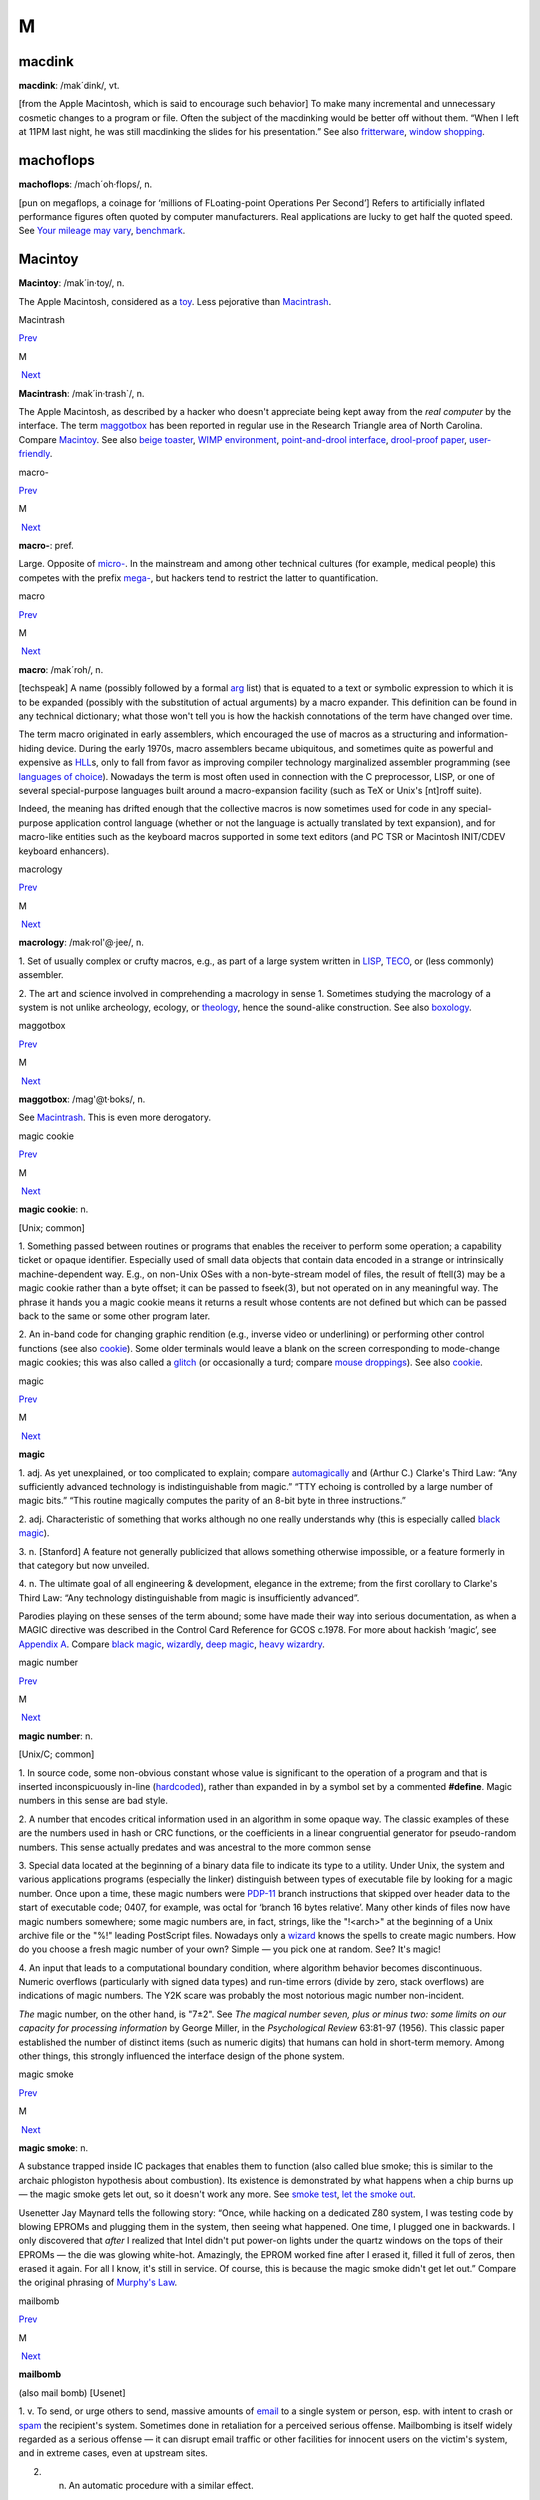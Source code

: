 ===
M
===

macdink
===========

**macdink**: /mak´dink/, vt.

[from the Apple Macintosh, which is said to encourage such behavior] To
make many incremental and unnecessary cosmetic changes to a program or
file. Often the subject of the macdinking would be better off without
them. “When I left at 11PM last night, he was still macdinking the
slides for his presentation.” See also
`fritterware <./F.html#fritterware.html>`__, `window
shopping <./W.html#window-shopping.html>`__.

 

machoflops
==============

 

**machoflops**: /mach´oh·flops/, n.

[pun on megaflops, a coinage for ‘millions of FLoating-point Operations
Per Second’] Refers to artificially inflated performance figures often
quoted by computer manufacturers. Real applications are lucky to get
half the quoted speed. See `Your mileage may
vary <./Y.html#Your-mileage-may-vary.html>`__,
`benchmark <./B.html#benchmark.html>`__.



Macintoy
===========

 

**Macintoy**: /mak´in·toy/, n.

The Apple Macintosh, considered as a `toy <./T.html#toy.html>`__. Less
pejorative than `Macintrash <Macintrash.html>`__.



Macintrash

`Prev <Macintoy.html>`__ 

M

 `Next <macro.html>`__

 

**Macintrash**: /mak´in·trash\`/, n.

The Apple Macintosh, as described by a hacker who doesn't appreciate
being kept away from the *real computer* by the interface. The term
`maggotbox <maggotbox.html>`__ has been reported in regular use in the
Research Triangle area of North Carolina. Compare
`Macintoy <Macintoy.html>`__. See also `beige
toaster <./B.html#beige-toaster.html>`__, `WIMP
environment <./W.html#WIMP-environment.html>`__, `point-and-drool
interface <./P.html#point-and-drool-interface.html>`__, `drool-proof
paper <./D.html#drool-proof-paper.html>`__,
`user-friendly <./U.html#user-friendly.html>`__.

 


macro-

`Prev <macro.html>`__ 

M

 `Next <macrology.html>`__

 

**macro-**: pref.

Large. Opposite of `micro- <micro-.html>`__. In the mainstream and
among other technical cultures (for example, medical people) this
competes with the prefix `mega- <mega-.html>`__, but hackers tend to
restrict the latter to quantification.

 



macro

`Prev <Macintrash.html>`__ 

M

 `Next <macro-.html>`__

 

**macro**: /mak´roh/, n.

[techspeak] A name (possibly followed by a formal
`arg <./A.html#arg.html>`__ list) that is equated to a text or symbolic
expression to which it is to be expanded (possibly with the substitution
of actual arguments) by a macro expander. This definition can be found
in any technical dictionary; what those won't tell you is how the
hackish connotations of the term have changed over time.

The term macro originated in early assemblers, which encouraged the use
of macros as a structuring and information-hiding device. During the
early 1970s, macro assemblers became ubiquitous, and sometimes quite as
powerful and expensive as `HLL <./H.html#HLL.html>`__\ s, only to fall
from favor as improving compiler technology marginalized assembler
programming (see `languages of
choice <./L.html#languages-of-choice.html>`__). Nowadays the term is most
often used in connection with the C preprocessor, LISP, or one of
several special-purpose languages built around a macro-expansion
facility (such as TeX or Unix's [nt]roff suite).

Indeed, the meaning has drifted enough that the collective macros is now
sometimes used for code in any special-purpose application control
language (whether or not the language is actually translated by text
expansion), and for macro-like entities such as the keyboard macros
supported in some text editors (and PC TSR or Macintosh INIT/CDEV
keyboard enhancers).



macrology

`Prev <macro-.html>`__ 

M

 `Next <maggotbox.html>`__

 

**macrology**: /mak·rol'@·jee/, n.

1. Set of usually complex or crufty macros, e.g., as part of a large
system written in `LISP <./L.html#LISP.html>`__,
`TECO <./T.html#TECO.html>`__, or (less commonly) assembler.

2. The art and science involved in comprehending a macrology in sense 1.
Sometimes studying the macrology of a system is not unlike archeology,
ecology, or `theology <./T.html#theology.html>`__, hence the sound-alike
construction. See also `boxology <./B.html#boxology.html>`__.

 


maggotbox

`Prev <macrology.html>`__ 

M

 `Next <magic.html>`__

 

**maggotbox**: /mag'@t·boks/, n.

See `Macintrash <Macintrash.html>`__. This is even more derogatory.

 


magic cookie

`Prev <magic.html>`__ 

M

 `Next <magic-number.html>`__

 

**magic cookie**: n.

[Unix; common]

1. Something passed between routines or programs that enables the
receiver to perform some operation; a capability ticket or opaque
identifier. Especially used of small data objects that contain data
encoded in a strange or intrinsically machine-dependent way. E.g., on
non-Unix OSes with a non-byte-stream model of files, the result of
ftell(3) may be a magic cookie rather than a byte offset; it can be
passed to fseek(3), but not operated on in any meaningful way. The
phrase it hands you a magic cookie means it returns a result whose
contents are not defined but which can be passed back to the same or
some other program later.

2. An in-band code for changing graphic rendition (e.g., inverse video
or underlining) or performing other control functions (see also
`cookie <./C.html#cookie.html>`__). Some older terminals would leave a
blank on the screen corresponding to mode-change magic cookies; this was
also called a `glitch <./G.html#glitch.html>`__ (or occasionally a turd;
compare `mouse droppings <mouse-droppings.html>`__). See also
`cookie <./C.html#cookie.html>`__.



magic

`Prev <maggotbox.html>`__ 

M

 `Next <magic-cookie.html>`__

 

**magic**

1. adj. As yet unexplained, or too complicated to explain; compare
`automagically <./A.html#automagically.html>`__ and (Arthur C.) Clarke's
Third Law: “Any sufficiently advanced technology is indistinguishable
from magic.” “TTY echoing is controlled by a large number of magic
bits.” “This routine magically computes the parity of an 8-bit byte in
three instructions.”

2. adj. Characteristic of something that works although no one really
understands why (this is especially called `black
magic <./B.html#black-magic.html>`__).

3. n. [Stanford] A feature not generally publicized that allows
something otherwise impossible, or a feature formerly in that category
but now unveiled.

4. n. The ultimate goal of all engineering & development, elegance in
the extreme; from the first corollary to Clarke's Third Law: “Any
technology distinguishable from magic is insufficiently advanced”.

Parodies playing on these senses of the term abound; some have made
their way into serious documentation, as when a MAGIC directive was
described in the Control Card Reference for GCOS c.1978. For more about
hackish ‘magic’, see `Appendix A <../appendixa.html>`__. Compare `black
magic <./B.html#black-magic.html>`__, `wizardly <./W.html#wizardly.html>`__,
`deep magic <./D.html#deep-magic.html>`__, `heavy
wizardry <./H.html#heavy-wizardry.html>`__.

 


magic number

`Prev <magic-cookie.html>`__ 

M

 `Next <magic-smoke.html>`__

 

**magic number**: n.

[Unix/C; common]

1. In source code, some non-obvious constant whose value is significant
to the operation of a program and that is inserted inconspicuously
in-line (`hardcoded <./H.html#hardcoded.html>`__), rather than expanded in
by a symbol set by a commented **#define**. Magic numbers in this sense
are bad style.

2. A number that encodes critical information used in an algorithm in
some opaque way. The classic examples of these are the numbers used in
hash or CRC functions, or the coefficients in a linear congruential
generator for pseudo-random numbers. This sense actually predates and
was ancestral to the more common sense

3. Special data located at the beginning of a binary data file to
indicate its type to a utility. Under Unix, the system and various
applications programs (especially the linker) distinguish between types
of executable file by looking for a magic number. Once upon a time,
these magic numbers were `PDP-11 <./P.html#PDP-11.html>`__ branch
instructions that skipped over header data to the start of executable
code; 0407, for example, was octal for ‘branch 16 bytes relative’. Many
other kinds of files now have magic numbers somewhere; some magic
numbers are, in fact, strings, like the "!<arch>" at the beginning of
a Unix archive file or the "%!" leading PostScript files. Nowadays
only a `wizard <./W.html#wizard.html>`__ knows the spells to create magic
numbers. How do you choose a fresh magic number of your own? Simple —
you pick one at random. See? It's magic!

4. An input that leads to a computational boundary condition, where
algorithm behavior becomes discontinuous. Numeric overflows
(particularly with signed data types) and run-time errors (divide by
zero, stack overflows) are indications of magic numbers. The Y2K scare
was probably the most notorious magic number non-incident.

*The* magic number, on the other hand, is "7±2". See *The magical
number seven, plus or minus two: some limits on our capacity for
processing information* by George Miller, in the *Psychological Review*
63:81-97 (1956). This classic paper established the number of distinct
items (such as numeric digits) that humans can hold in short-term
memory. Among other things, this strongly influenced the interface
design of the phone system.



magic smoke

`Prev <magic-number.html>`__ 

M

 `Next <mail-storm.html>`__

 

**magic smoke**: n.

A substance trapped inside IC packages that enables them to function
(also called blue smoke; this is similar to the archaic phlogiston
hypothesis about combustion). Its existence is demonstrated by what
happens when a chip burns up — the magic smoke gets let out, so it
doesn't work any more. See `smoke test <./S.html#smoke-test.html>`__,
`let the smoke out <./L.html#let-the-smoke-out.html>`__.

Usenetter Jay Maynard tells the following story: “Once, while hacking on
a dedicated Z80 system, I was testing code by blowing EPROMs and
plugging them in the system, then seeing what happened. One time, I
plugged one in backwards. I only discovered that *after* I realized that
Intel didn't put power-on lights under the quartz windows on the tops of
their EPROMs — the die was glowing white-hot. Amazingly, the EPROM
worked fine after I erased it, filled it full of zeros, then erased it
again. For all I know, it's still in service. Of course, this is because
the magic smoke didn't get let out.” Compare the original phrasing of
`Murphy's Law <Murphys-Law.html>`__.

 


mailbomb

`Prev <mail-storm.html>`__ 

M

 `Next <mailing-list.html>`__

 

**mailbomb**

(also mail bomb) [Usenet]

1. v. To send, or urge others to send, massive amounts of
`email <./E.html#email.html>`__ to a single system or person, esp. with
intent to crash or `spam <./S.html#spam.html>`__ the recipient's system.
Sometimes done in retaliation for a perceived serious offense.
Mailbombing is itself widely regarded as a serious offense — it can
disrupt email traffic or other facilities for innocent users on the
victim's system, and in extreme cases, even at upstream sites.

2. n. An automatic procedure with a similar effect.

3. n. The mail sent. Compare `letterbomb <./L.html#letterbomb.html>`__,
`nastygram <./N.html#nastygram.html>`__, `BLOB <./B.html#BLOB.html>`__
(sense 2), `list-bomb <./L.html#list-bomb.html>`__.

 


mailing list

`Prev <mailbomb.html>`__ 

M

 `Next <main-loop.html>`__

 

**mailing list**: n.

(often shortened in context to list)

1. An `email <./E.html#email.html>`__ address that is an alias (or
`macro <macro.html>`__, though that word is never used in this
connection) for many other email addresses. Some mailing lists are
simple reflectors, redirecting mail sent to them to the list of
recipients. Others are filtered by humans or programs of varying degrees
of sophistication; lists filtered by humans are said to be moderated.

2. The people who receive your email when you send it to such an
address.

Mailing lists are one of the primary forms of hacker interaction, along
with `Usenet <./U.html#Usenet.html>`__. They predate Usenet, having
originated with the first UUCP and ARPANET connections. They are often
used for private information-sharing on topics that would be too
specialized for or inappropriate to public Usenet groups. Though some of
these maintain almost purely technical content (such as the Internet
Engineering Task Force mailing list), others (like the ‘sf-lovers’ list
maintained for many years by Saul Jaffe) are recreational, and many are
purely social. Perhaps the most infamous of the social lists was the
eccentric "bandykin" distribution; its latter-day progeny,
"lectroids" and "tanstaafl", still include a number of the oddest
and most interesting people in hackerdom.

Mailing lists are easy to create and (unlike Usenet) don't tie up a
significant amount of machine resources (until they get very large, at
which point they can become interesting torture tests for mail
software). Thus, they are often created temporarily by working groups,
the members of which can then collaborate on a project without ever
needing to meet face-to-face. Much of the material in this lexicon was
criticized and polished on just such a mailing list (called
‘jargon-friends’), which included all the co-authors of Steele-1983.

 



mail storm

`Prev <magic-smoke.html>`__ 

M

 `Next <mailbomb.html>`__

 

**mail storm**: n.

[from `broadcast storm <./B.html#broadcast-storm.html>`__, influenced by
*maelstrom*] What often happens when a machine with an Internet
connection and active users re-connects after extended downtime — a
flood of incoming mail that brings the machine to its knees. See also
`hairball <./H.html#hairball.html>`__.

 



mainframe

`Prev <main-loop.html>`__ 

M

 `Next <mainsleaze.html>`__

 

**mainframe**: n.

Term originally referring to the cabinet containing the central
processor unit or ‘main frame’ of a room-filling `Stone
Age <./S.html#Stone-Age.html>`__ batch machine. After the emergence of
smaller minicomputer designs in the early 1970s, the traditional `big
iron <./B.html#big-iron.html>`__ machines were described as ‘mainframe
computers’ and eventually just as mainframes. The term carries the
connotation of a machine designed for batch rather than interactive use,
though possibly with an interactive timesharing operating system
retrofitted onto it; it is especially used of machines built by IBM,
Unisys, and the other great `dinosaur <./D.html#dinosaur.html>`__\ s
surviving from computing's `Stone Age <./S.html#Stone-Age.html>`__.

It has been common wisdom among hackers since the late 1980s that the
mainframe architectural tradition is essentially dead (outside of the
tiny market for `number-crunching <./N.html#number-crunching.html>`__
supercomputers having been swamped by the recent huge advances in IC
technology and low-cost personal computing. The wave of failures,
takeovers, and mergers among traditional mainframe makers in the early
1990s bore this out. The biggest mainframer of all, IBM, was compelled
to re-invent itself as a huge systems-consulting house. (See `dinosaurs
mating <./D.html#dinosaurs-mating.html>`__ and `killer
micro <./K.html#killer-micro.html>`__).

However, in yet another instance of the `cycle of
reincarnation <./C.html#cycle-of-reincarnation.html>`__, the port of Linux
to the IBM S/390 architecture in 1999 — assisted by IBM — produced a
resurgence of interest in mainframe computing as a way of providing huge
quantities of easily maintainable, reliable virtual Linux servers,
saving IBM's mainframe division from almost certain extinction.

 


main loop

`Prev <mailing-list.html>`__ 

M

 `Next <mainframe.html>`__

 

**main loop**: n.

The top-level control flow construct in an input- or event-driven
program, the one which receives and acts or dispatches on the program's
input. See also `driver <./D.html#driver.html>`__.

 



mainsleaze

`Prev <mainframe.html>`__ 

M

 `Next <malware.html>`__

 

**mainsleaze**: n.

1. Spam emitted by a reputable, mainstream company (as opposed to
fly-by-night Viagra oeddlers and the like). Sometime this happens in
honest ignorance, but the reputation danage can take years to live down.

2. Occasionally used for a big-time spammer, with its own `fat
pipe <./F.html#fat-pipe.html>`__, their own mailservers, and a `pink
contract <./P.html#pink-contract.html>`__. Almost impossible to get shut
down.

 



malware

`Prev <mainsleaze.html>`__ 

M

 `Next <man-page.html>`__

 

**malware**: n.

[Common] Malicious software. Software intended to cause consequences the
unwitting user would not choose; especially used of
`virus <./V.html#virus.html>`__ or `Trojan
horse <./T.html#Trojan-horse.html>`__ software.

management

`Prev <man-page.html>`__ 

M

 `Next <mandelbug.html>`__

 

**management**: n.

1. Corporate power elites distinguished primarily by their distance from
actual productive work and their chronic failure to manage (see also
`suit <./S.html#suit.html>`__). Spoken derisively, as in “\ *Management*
decided that ...”.

2. Mythically, a vast bureaucracy responsible for all the world's minor
irritations. Hackers' satirical public notices are often signed ‘The
Mgt’; this derives from the *Illuminatus* novels (see the
`Bibliography <../pt03.html#bibliography>`__ in Appendix C).



mandelbug

`Prev <management.html>`__ 

M

 `Next <manged.html>`__

 

**mandelbug**: /man´del·buhg/, n.

[from the Mandelbrot set] A bug whose underlying causes are so complex
and obscure as to make its behavior appear chaotic or even
non-deterministic. This term implies that the speaker thinks it is a
`Bohr bug <./B.html#Bohr-bug.html>`__, rather than a
`heisenbug <./H.html#heisenbug.html>`__. See also
`schroedinbug <./S.html#schroedinbug.html>`__.

 


manged

`Prev <mandelbug.html>`__ 

M

 `Next <mangle.html>`__

 

**manged**: /mahnjd/, n.

[probably from the French ‘manger’ or Italian ‘mangiare’, to eat;
perhaps influenced by English ‘mange’, ‘mangy’] adj. Refers to anything
that is mangled or damaged, usually beyond repair. “The disk was manged
after the electrical storm.” Compare `mung <mung.html>`__.

 

mangled name

`Prev <mangle.html>`__ 

M

 `Next <mangler.html>`__

 

**mangled name**: n.

A name, appearing in a C++ object file, that is a coded representation
of the object declaration as it appears in the source. Mangled names are
used because C++ allows multiple objects to have the same name, as long
as they are distinguishable in some other way, such as by having
different parameter types. Thus, the internal name must have that
additional information embedded in it, using the limited character set
allowed by most linkers. For instance, one popular compiler encodes the
standard library function declaration “memchr(const void\*,int,unsigned
int)” as “@memchr$qpxviui”.

 

mangle

`Prev <manged.html>`__ 

M

 `Next <mangled-name.html>`__

 

**mangle**: vt.

1. Used similarly to `mung <mung.html>`__ or
`scribble <./S.html#scribble.html>`__, but more violent in its
connotations; something that is mangled has been irreversibly and
totally trashed.

2. To produce the `mangled name <mangled-name.html>`__ corresponding
to a C++ declaration.

 


mangler

`Prev <mangled-name.html>`__ 

M

 `Next <manularity.html>`__

 

**mangler**: n.

[DEC] A manager. Compare `management <management.html>`__. Note that
`system mangler <./S.html#system-mangler.html>`__ is somewhat different in
connotation.

 



man page

`Prev <malware.html>`__ 

M

 `Next <management.html>`__

 

**man page**: n.

A page from the Unix Programmer's Manual, documenting one of Unix's many
commands, system calls, library subroutines, device driver interfaces,
file formats, games, macro packages, or maintenance utilities. By
extension, the term “man page” may be used to refer to documentation of
any kind, under any system, though it is most likely to be confined to
short on-line references.

As mentioned in `Chapter 11, *Other Lexicon
Conventions <../conventions.html>`__, there is a standard syntax for
referring to man page entries: the phrase “foo(n)” refers to the page
for “foo” in chapter n of the manual, where chapter 1 is user commands,
chapter 2 is system calls, etc.

The man page format is beloved, or berated, for having the same sort of
pithy utility as the rest of Unix. Man pages tend to be written as very
compact, concise descriptions which are complete but not forgiving of
the lazy or careless reader. Their stylized format does a good job of
summarizing the essentials: invocation syntax, options, basic
functionality. While such a concise reference is perfect for the
do-one-thing-and-do-it-well tools which are favored by the Unix
philosophy, it admittedly breaks down when applied to a command which is
itself a major subsystem.

 

+  +  +  ---+
| `Prev <malware.html>`__    | `Up <../M.html>`__         |  `Next <management.html>`__   |
+  +  +  ---+
| malware                    | `Home <../index.html>`__   |  management                   |
+  +  +  ---+

manularity

`Prev <mangler.html>`__ 

M

 `Next <marching-ants.html>`__

 

**manularity**: /man\`yoo·la´ri·tee/, n.

[prob. fr. techspeak manual + granularity] A notional measure of the
manual labor required for some task, particularly one of the sort that
automation is supposed to eliminate. “Composing English on paper has
much higher manularity than using a text editor, especially in the
revising stage.” Hackers tend to consider manularity a symptom of
primitive methods; in fact, a true hacker confronted with an apparent
requirement to do a computing task `by hand <./B.html#by-hand.html>`__
will inevitably seize the opportunity to build another tool (see
`toolsmith <./T.html#toolsmith.html>`__).

 

+  +  +  ------+
| `Prev <mangler.html>`__    | `Up <../M.html>`__         |  `Next <marching-ants.html>`__   |
+  +  +  ------+
| mangler                    | `Home <../index.html>`__   |  marching ants                   |
+  +  +  ------+

marbles

`Prev <marching-ants.html>`__ 

M

 `Next <marginal.html>`__

 

**marbles**: pl.n.

[from mainstream “lost all his/her marbles”] The minimum needed to build
your way further up some hierarchy of tools or abstractions. After a bad
system crash, you need to determine if the machine has enough marbles to
come up on its own, or enough marbles to allow a rebuild from backups,
or if you need to rebuild from scratch. “This compiler doesn't even have
enough marbles to compile `hello world <./H.html#hello-world.html>`__.”

 

+  ------+  +  -+
| `Prev <marching-ants.html>`__    | `Up <../M.html>`__         |  `Next <marginal.html>`__   |
+  ------+  +  -+
| marching ants                    | `Home <../index.html>`__   |  marginal                   |
+  ------+  +  -+

marching ants

`Prev <manularity.html>`__ 

M

 `Next <marbles.html>`__

 

**marching ants**

The animated dotted-line marquee that indicates a rectangle or item
select in Adobe Photoshop, the GIMP, and other similar image-editing
programs.

 

+  ---+  +  +
| `Prev <manularity.html>`__    | `Up <../M.html>`__         |  `Next <marbles.html>`__   |
+  ---+  +  +
| manularity                    | `Home <../index.html>`__   |  marbles                   |
+  ---+  +  +

marginal

`Prev <marbles.html>`__ 

M

 `Next <marginally.html>`__

 

**marginal**: adj.

[common]

1. [techspeak] An extremely small change. “A marginal increase in
`core <./C.html#core.html>`__ can decrease `GC <./G.html#GC.html>`__ time
drastically.” In everyday terms, this means that it is a lot easier to
clean off your desk if you have a spare place to put some of the junk
while you sort through it.

2. Of little merit. “This proposed new feature seems rather marginal to
me.”

3. Of extremely small probability of `win <./W.html#win.html>`__\ ning.
“The power supply was rather marginal anyway; no wonder it fried.”

 

+  +  +  ---+
| `Prev <marbles.html>`__    | `Up <../M.html>`__         |  `Next <marginally.html>`__   |
+  +  +  ---+
| marbles                    | `Home <../index.html>`__   |  marginally                   |
+  +  +  ---+

marginally

`Prev <marginal.html>`__ 

M

 `Next <marketroid.html>`__

 

**marginally**: adv.

Slightly. “The ravs here are only marginally better than at Small Eating
Place.” See `epsilon <./E.html#epsilon.html>`__.

 

+  -+  +  ---+
| `Prev <marginal.html>`__    | `Up <../M.html>`__         |  `Next <marketroid.html>`__   |
+  -+  +  ---+
| marginal                    | `Home <../index.html>`__   |  marketroid                   |
+  -+  +  ---+

marketroid

`Prev <marginally.html>`__ 

M

 `Next <Mars.html>`__

 

**marketroid**: /mar´k@·troyd/, n.

alt.: marketing slime, marketeer, mar­ket­ing droid, marketdroid. A
member of a company's marketing department, esp. one who promises users
that the next version of a product will have features that are not
actually scheduled for inclusion, are extremely difficult to implement,
and/or are in violation of the laws of physics; and/or one who describes
existing features (and misfeatures) in ebullient, buzzword-laden
adspeak. Derogatory. Compare `droid <./D.html#droid.html>`__.

 

+  ---+  + -----------+
| `Prev <marginally.html>`__    | `Up <../M.html>`__         |  `Next <Mars.html>`__   |
+  ---+  + -----------+
| marginally                    | `Home <../index.html>`__   |  Mars                   |
+  ---+  + -----------+

Mars

`Prev <marketroid.html>`__ 

M

 `Next <martian.html>`__

 

**Mars**: n.

A legendary tragic failure, the archetypal Hacker Dream Gone Wrong. Mars
was the code name for a family of PDP-10-compatible computers built by
Systems Concepts (now, The SC Group): the multi-processor SC-30M, the
small uniprocessor SC-25, and the never-built superprocessor SC-40.
These machines were marvels of engineering design; although not much
slower than the unique `Foonly <./F.html#Foonly.html>`__ F-1, they were
physically smaller and consumed less power than the much slower
`DEC <./D.html#DEC.html>`__ KS10 or Foonly F-2, F-3, or F-4 machines. They
were also completely compatible with the DEC KL10, and ran all KL10
binaries (including the operating system) with no modifications at about
2--3 times faster than a KL10.

When DEC cancelled the Jupiter project in 1983 (their followup to the
PDP-10), Systems Concepts should have made a bundle selling their
machine into shops with a lot of software investment in PDP-10s, and in
fact their spring 1984 announcement generated a great deal of excitement
in the PDP-10 world. TOPS-10 was running on the Mars by the summer of
1984, and TOPS-20 by early fall. Unfortunately, the hackers running
Systems Concepts were much better at designing machines than at mass
producing or selling them; the company allowed itself to be sidetracked
by a bout of perfectionism into continually improving the design, and
lost credibility as delivery dates continued to slip. They also
overpriced the product ridiculously; they believed they were competing
with the KL10 and `VAX <./V.html#VAX.html>`__ 8600 and failed to reckon
with the likes of Sun Microsystems and other hungry startups building
workstations with power comparable to the KL10 at a fraction of the
price. By the time SC shipped the first SC-30M to Stanford in late 1985,
most customers had already made the traumatic decision to abandon the
PDP-10, usually for VMS or Unix boxes. Most of the Mars computers built
ended up being purchased by CompuServe.

This tale and the related saga of `Foonly <./F.html#Foonly.html>`__ hold a
lesson for hackers: if you want to play in the `Real
World <./R.html#Real-World.html>`__, you need to learn Real World moves.

 

+  ---+  +  +
| `Prev <marketroid.html>`__    | `Up <../M.html>`__         |  `Next <martian.html>`__   |
+  ---+  +  +
| marketroid                    | `Home <../index.html>`__   |  martian                   |
+  ---+  +  +

martian

`Prev <Mars.html>`__ 

M

 `Next <massage.html>`__

 

**martian**: n.

A packet sent on a TCP/IP network with a source address of the test
loopback interface [127.0.0.1]. This means that it will come back
labeled with a source address that is clearly not of this earth. “The
domain server is getting lots of packets from Mars. Does that gateway
have a martian filter?” Compare `Christmas tree
packet <./C.html#Christmas-tree-packet.html>`__,
`Godzillagram <./G.html#Godzillagram.html>`__.

 

+ -----------+  +  +
| `Prev <Mars.html>`__    | `Up <../M.html>`__         |  `Next <massage.html>`__   |
+ -----------+  +  +
| Mars                    | `Home <../index.html>`__   |  massage                   |
+ -----------+  +  +

massage

`Prev <martian.html>`__ 

M

 `Next <math-out.html>`__

 

**massage**: vt.

[common] Vague term used to describe ‘smooth’ transformations of a data
set into a different form, esp. transformations that do not lose
information. Connotes less pain than `munch <munch.html>`__ or
`crunch <./C.html#crunch.html>`__. “He wrote a program that massages X
bitmap files into GIF format.” Compare `slurp <./S.html#slurp.html>`__.

 

+  +  +  -+
| `Prev <martian.html>`__    | `Up <../M.html>`__         |  `Next <math-out.html>`__   |
+  +  +  -+
| martian                    | `Home <../index.html>`__   |  math-out                   |
+  +  +  -+

math-out

`Prev <massage.html>`__ 

M

 `Next <Matrix.html>`__

 

**math-out**: n.

[poss. from ‘white-out’ (the blizzard variety)] A paper or presentation
so encrusted with mathematical or other formal notation as to be
incomprehensible. This may be a device for concealing the fact that it
is actually `content-free <./C.html#content-free.html>`__. See also
`numbers <./N.html#numbers.html>`__, `social science
number <./S.html#social-science-number.html>`__.

|image0|

A `math-out <math-out.html>`__ approach to history.

(The next cartoon in the Crunchly saga is
`73-05-19 <./S.html#space-cadet-keyboard.html#crunchly73-05-19>`__. The
previous one is the `frontispiece <../lexicon.html#crunchly-1>`__.)

 

+  +  + -------------+
| `Prev <massage.html>`__    | `Up <../M.html>`__         |  `Next <Matrix.html>`__   |
+  +  + -------------+
| massage                    | `Home <../index.html>`__   |  Matrix                   |
+  +  + -------------+

.. |image0| image:: ../_static/73-05-18.png
Matrix

`Prev <math-out.html>`__ 

M

 `Next <maximum-Maytag-mode.html>`__

 

**Matrix**: n.

[FidoNet]

1. What the Opus BBS software and sysops call
`FidoNet <./F.html#FidoNet.html>`__.

2. Fanciful term for a `cyberspace <./C.html#cyberspace.html>`__ expected
to emerge from current networking experiments (see `the
network <./T.html#the-network.html>`__). The name of the rather good 1999
`cypherpunk <./C.html#cypherpunk.html>`__ movie *The Matrix* played on
this sense, which however had been established for years before.

3. The totality of present-day computer networks (popularized in this
sense by John Quarterman; rare outside academic literature).

 

+  -+  +  ------------+
| `Prev <math-out.html>`__    | `Up <../M.html>`__         |  `Next <maximum-Maytag-mode.html>`__   |
+  -+  +  ------------+
| math-out                    | `Home <../index.html>`__   |  maximum Maytag mode                   |
+  -+  +  ------------+

maximum Maytag mode

`Prev <Matrix.html>`__ 

M

 `Next <McQuary-limit.html>`__

 

**maximum Maytag mode**: n.

What a `washing machine <./W.html#washing-machine.html>`__ or, by
extension, any disk drive is in when it's being used so heavily that
it's shaking like an old Maytag with an unbalanced load. If prolonged
for any length of time, can lead to disks becoming `walking
drives <./W.html#walking-drives.html>`__. In 1999 it's been some years
since hard disks were large enough to do this, but the same phenomenon
has recently been reported with 24X CD-ROM drives.

 

+ -------------+  +  ------+
| `Prev <Matrix.html>`__    | `Up <../M.html>`__         |  `Next <McQuary-limit.html>`__   |
+ -------------+  +  ------+
| Matrix                    | `Home <../index.html>`__   |  McQuary limit                   |
+ -------------+  +  ------+

McQuary limit

`Prev <maximum-Maytag-mode.html>`__ 

M

 `Next <meatspace.html>`__

 

**McQuary limit**

[from the name of the founder of "alt.fan.warlord"; see
`warlording <./W.html#warlording.html>`__.] 4 lines of at most 80
characters each, sometimes still cited on Usenet as the maximum
acceptable size of a `sig block <./S.html#sig-block.html>`__. Before the
great bandwidth explosion of the early 1990s, long sigs actually cost
people running Usenet servers significant amounts of money. Nowadays
social pressure against long sigs is intended to avoid waste of human
attention rather than machine bandwidth. Accordingly, the McQuary limit
should be considered a rule of thumb rather than a hard limit; it's best
to avoid sigs that are large, repetitive, and distracting. See also
`warlording <./W.html#warlording.html>`__.

 

+  ------------+  +  --+
| `Prev <maximum-Maytag-mode.html>`__    | `Up <../M.html>`__         |  `Next <meatspace.html>`__   |
+  ------------+  +  --+
| maximum Maytag mode                    | `Home <../index.html>`__   |  meatspace                   |
+  ------------+  +  --+

meatspace

`Prev <McQuary-limit.html>`__ 

M

 `Next <meatware.html>`__

 

**meatspace**: /meet´spays/, n.

The physical world, where the meat lives — as opposed to
`cyberspace <./C.html#cyberspace.html>`__. Hackers are actually more
willing to use this term than ‘cyberspace’, because it's not speculative
— we already have a running meatspace implementation (the universe).
Compare `RL <./R.html#RL.html>`__.

 

+  ------+  +  -+
| `Prev <McQuary-limit.html>`__    | `Up <../M.html>`__         |  `Next <meatware.html>`__   |
+  ------+  +  -+
| McQuary limit                    | `Home <../index.html>`__   |  meatware                   |
+  ------+  +  -+

meatware

`Prev <meatspace.html>`__ 

M

 `Next <meeces.html>`__

 

**meatware**: n.

Synonym for `wetware <./W.html#wetware.html>`__. Less common.

 

+  --+  + -------------+
| `Prev <meatspace.html>`__    | `Up <../M.html>`__         |  `Next <meeces.html>`__   |
+  --+  + -------------+
| meatspace                    | `Home <../index.html>`__   |  meeces                   |
+  --+  + -------------+

meeces

`Prev <meatware.html>`__ 

M

 `Next <meg.html>`__

 

**meeces**: /mees'@z/, n.

[TMRC] Occasional furry visitors who are not
`urchin <./U.html#urchin.html>`__\ s. [That is, mice. This may no longer
be in live use; it clearly derives from the refrain of the early-1960s
cartoon character Mr. Jinks: “I hate meeces to *pieces*!” — ESR]

 

+  -+  + ----------+
| `Prev <meatware.html>`__    | `Up <../M.html>`__         |  `Next <meg.html>`__   |
+  -+  + ----------+
| meatware                    | `Home <../index.html>`__   |  meg                   |
+  -+  + ----------+

mega-

`Prev <meg.html>`__ 

M

 `Next <megapenny.html>`__

 

**mega-**: /me´g@/, pref.

[SI] See `quantifiers <./Q.html#quantifiers.html>`__.

 

+ ----------+  +  --+
| `Prev <meg.html>`__    | `Up <../M.html>`__         |  `Next <megapenny.html>`__   |
+ ----------+  +  --+
| meg                    | `Home <../index.html>`__   |  megapenny                   |
+ ----------+  +  --+

megapenny

`Prev <mega-.html>`__ 

M

 `Next <MEGO.html>`__

 

**megapenny**: /meg'@·pen\`ee/, n.

$10,000 (1 cent \* "106"). Used semi-humorously as a unit in comparing
computer cost and performance figures.

 

+ ------------+  + -----------+
| `Prev <mega-.html>`__    | `Up <../M.html>`__         |  `Next <MEGO.html>`__   |
+ ------------+  + -----------+
| mega-                    | `Home <../index.html>`__   |  MEGO                   |
+ ------------+  + -----------+

meg

`Prev <meeces.html>`__ 

M

 `Next <mega-.html>`__

 

**meg**: /meg/, n.

See `quantifiers <./Q.html#quantifiers.html>`__.

 

+ -------------+  + ------------+
| `Prev <meeces.html>`__    | `Up <../M.html>`__         |  `Next <mega-.html>`__   |
+ -------------+  + ------------+
| meeces                    | `Home <../index.html>`__   |  mega-                   |
+ -------------+  + ------------+

MEGO

`Prev <megapenny.html>`__ 

M

 `Next <meltdown--network.html>`__

 

**MEGO**: /me´goh/, /mee´goh/

[“My Eyes Glaze Over”, often “Mine Eyes Glazeth (sic) Over”, attributed
to the futurologist Herman Kahn] Also MEGO factor.

1. n. A `handwave <./H.html#handwave.html>`__ intended to confuse the
listener and hopefully induce agreement because the listener does not
want to admit to not understanding what is going on. MEGO is usually
directed at senior management by engineers and contains a high
proportion of `TLA <./T.html#TLA.html>`__\ s.

2. excl. An appropriate response to MEGO tactics.

3. Among non-hackers, often refers not to behavior that causes the eyes
to glaze, but to the eye-glazing reaction itself, which may be triggered
by the mere threat of excessive technical detail as effectively as by an
actual excess of it.

 

+  --+  +  ----------+
| `Prev <megapenny.html>`__    | `Up <../M.html>`__         |  `Next <meltdown--network.html>`__   |
+  --+  +  ----------+
| megapenny                    | `Home <../index.html>`__   |  meltdown, network                   |
+  --+  +  ----------+

meltdown, network

`Prev <MEGO.html>`__ 

M

 `Next <meme.html>`__

 

**meltdown, network**: n.

See `network meltdown <./N.html#network-meltdown.html>`__.

 

+ -----------+  + -----------+
| `Prev <MEGO.html>`__    | `Up <../M.html>`__         |  `Next <meme.html>`__   |
+ -----------+  + -----------+
| MEGO                    | `Home <../index.html>`__   |  meme                   |
+ -----------+  + -----------+

meme

`Prev <meltdown--network.html>`__ 

M

 `Next <meme-plague.html>`__

 

**meme**: /meem/, n.

[coined by analogy with ‘gene’, by Richard Dawkins] An idea considered
as a `replicator <./R.html#replicator.html>`__, esp. with the connotation
that memes parasitize people into propagating them much as viruses do.
Used esp. in the phrase meme complex denoting a group of mutually
supporting memes that form an organized belief system, such as a
religion. This lexicon is an (epidemiological) vector of the ‘hacker
subculture’ meme complex; each entry might be considered a meme.
However, meme is often misused to mean meme complex. Use of the term
connotes acceptance of the idea that in humans (and presumably other
tool- and language-using sophonts) cultural evolution by selection of
adaptive ideas has superseded biological evolution by selection of
hereditary traits. Hackers find this idea congenial for tolerably
obvious reasons.

 

+  ----------+  +  ----+
| `Prev <meltdown--network.html>`__    | `Up <../M.html>`__         |  `Next <meme-plague.html>`__   |
+  ----------+  +  ----+
| meltdown, network                    | `Home <../index.html>`__   |  meme plague                   |
+  ----------+  +  ----+

meme plague

`Prev <meme.html>`__ 

M

 `Next <memetics.html>`__

 

**meme plague**: n.

The spread of a successful but pernicious `meme <meme.html>`__, esp.
one that parasitizes the victims into giving their all to propagate it.
Astrology, BASIC, and the other guy's religion are often considered to
be examples. This usage is given point by the historical fact that
‘joiner’ ideologies like Naziism or various forms of millennarian
Christianity have exhibited plague-like cycles of exponential growth
followed by collapses to small reservoir populations.

 

+ -----------+  +  -+
| `Prev <meme.html>`__    | `Up <../M.html>`__         |  `Next <memetics.html>`__   |
+ -----------+  +  -+
| meme                    | `Home <../index.html>`__   |  memetics                   |
+ -----------+  +  -+

memetics

`Prev <meme-plague.html>`__ 

M

 `Next <memory-farts.html>`__

 

**memetics**: /me·met´iks/, n.

[from `meme <meme.html>`__] The study of memes. As of early 2003, this
is still an extremely informal and speculative endeavor, though the
first steps towards at least statistical rigor have been made by H.
Keith Henson and others. Memetics is a popular topic for speculation
among hackers, who like to see themselves as the architects of the new
information ecologies in which memes live and replicate.

 

+  ----+  +  -----+
| `Prev <meme-plague.html>`__    | `Up <../M.html>`__         |  `Next <memory-farts.html>`__   |
+  ----+  +  -----+
| meme plague                    | `Home <../index.html>`__   |  memory farts                   |
+  ----+  +  -----+

memory farts

`Prev <memetics.html>`__ 

M

 `Next <memory-leak.html>`__

 

**memory farts**: n.

The flatulent sounds that some DOS box BIOSes (most notably AMI's) make
when checking memory on bootup.

 

+  -+  +  ----+
| `Prev <memetics.html>`__    | `Up <../M.html>`__         |  `Next <memory-leak.html>`__   |
+  -+  +  ----+
| memetics                    | `Home <../index.html>`__   |  memory leak                   |
+  -+  +  ----+

memory leak

`Prev <memory-farts.html>`__ 

M

 `Next <memory-smash.html>`__

 

**memory leak**: n.

An error in a program's dynamic-store allocation logic that causes it to
fail to reclaim discarded memory, leading to eventual collapse due to
memory exhaustion. Also (esp. at CMU) called `core
leak <./C.html#core-leak.html>`__. These problems were severe on older
machines with small, fixed-size address spaces, and special “leak
detection” tools were commonly written to root them out. With the advent
of virtual memory, it is unfortunately easier to be sloppy about wasting
a bit of memory (although when you run out of memory on a VM machine, it
means you've got a *real* leak!). See `aliasing
bug <./A.html#aliasing-bug.html>`__, `fandango on
core <./F.html#fandango-on-core.html>`__, `smash the
stack <./S.html#smash-the-stack.html>`__, `precedence
lossage <./P.html#precedence-lossage.html>`__, `overrun
screw <./O.html#overrun-screw.html>`__, `leaky
heap <./L.html#leaky-heap.html>`__, `leak <./L.html#leak.html>`__.

 

+  -----+  +  -----+
| `Prev <memory-farts.html>`__    | `Up <../M.html>`__         |  `Next <memory-smash.html>`__   |
+  -----+  +  -----+
| memory farts                    | `Home <../index.html>`__   |  memory smash                   |
+  -----+  +  -----+

memory smash

`Prev <memory-leak.html>`__ 

M

 `Next <menuitis.html>`__

 

**memory smash**: n.

[XEROX PARC] Writing through a pointer that doesn't point to what you
think it does. This occasionally reduces your memory to a rubble of
bits. Note that this is subtly different from (and more general than)
related terms such as a `memory leak <memory-leak.html>`__ or
`fandango on core <./F.html#fandango-on-core.html>`__ because it doesn't
imply an allocation error or overrun condition.

 

+  ----+  +  -+
| `Prev <memory-leak.html>`__    | `Up <../M.html>`__         |  `Next <menuitis.html>`__   |
+  ----+  +  -+
| memory leak                    | `Home <../index.html>`__   |  menuitis                   |
+  ----+  +  -+

menuitis

`Prev <memory-smash.html>`__ 

M

 `Next <mess-dos.html>`__

 

**menuitis**: /men\`yoo·i:´tis/, n.

Notional disease suffered by software with an obsessively simple-minded
menu interface and no escape. Hackers find this intensely irritating and
much prefer the flexibility of command-line or language-style
interfaces, especially those customizable via macros or a
special-purpose language in which one can encode useful hacks. See
`user-obsequious <./U.html#user-obsequious.html>`__, `drool-proof
paper <./D.html#drool-proof-paper.html>`__, `WIMP
environment <./W.html#WIMP-environment.html>`__, `for the rest of
us <./F.html#for-the-rest-of-us.html>`__.

 

+  -----+  +  -+
| `Prev <memory-smash.html>`__    | `Up <../M.html>`__         |  `Next <mess-dos.html>`__   |
+  -----+  +  -+
| memory smash                    | `Home <../index.html>`__   |  mess-dos                   |
+  -----+  +  -+

mess-dos

`Prev <menuitis.html>`__ 

M

 `Next <meta.html>`__

 

**mess-dos**: /mes·dos/, n.

[semi-obsolescent now that DOS is] Derisory term for MS-DOS. Often
followed by the ritual banishing “Just say No!” See
`MS-DOS <MS-DOS.html>`__. Most hackers (even many MS-DOS hackers)
loathed MS-DOS for its single-tasking nature, its limits on application
size, its nasty primitive interface, and its ties to IBMness and
Microsoftness (see `fear and
loathing <./F.html#fear-and-loathing.html>`__). Also mess-loss, messy-dos,
mess-dog, mess-dross, mush-dos, and various combinations thereof. In
Ireland and the U.K. it is even sometimes called ‘Domestos’ after a
brand of toilet cleanser.

 

+  -+  + -----------+
| `Prev <menuitis.html>`__    | `Up <../M.html>`__         |  `Next <meta.html>`__   |
+  -+  + -----------+
| menuitis                    | `Home <../index.html>`__   |  meta                   |
+  -+  + -----------+

meta bit

`Prev <meta.html>`__ 

M

 `Next <metasyntactic-variable.html>`__

 

**meta bit**: n.

The top bit of an 8-bit character, which is on in character values
128--255. Also called `high bit <./H.html#high-bit.html>`__, `alt
bit <./A.html#alt-bit.html>`__. Some terminals and consoles (see
`space-cadet keyboard <./S.html#space-cadet-keyboard.html>`__) have a META
shift key. Others (including, *mirabile dictu*, keyboards on IBM
PC-class machines) have an ALT key. See also `bucky
bits <./B.html#bucky-bits.html>`__.

Historical note: although in modern usage shaped by a universe of 8-bit
bytes the meta bit is invariably hex 80 (octal 0200), things were
different on earlier machines with 36-bit words and 9-bit bytes. The MIT
and Stanford keyboards (see `space-cadet
keyboard <./S.html#space-cadet-keyboard.html>`__) generated hex 100 (octal
400) from their meta keys.

 

+ -----------+  +   -+
| `Prev <meta.html>`__    | `Up <../M.html>`__         |  `Next <metasyntactic-variable.html>`__   |
+ -----------+  +   -+
| meta                    | `Home <../index.html>`__   |  metasyntactic variable                   |
+ -----------+  +   -+

meta

`Prev <mess-dos.html>`__ 

M

 `Next <meta-bit.html>`__

 

**meta**: /me´t@/, /may´t@/, /mee´t@/, pref.

[from analytic philosophy] One level of description up. A metasyntactic
variable is a variable in notation used to describe syntax, and
meta-language is language used to describe language. This is difficult
to explain briefly, but much hacker humor turns on deliberate confusion
between meta-levels. See `hacker humor <./H.html#hacker-humor.html>`__.

 

+  -+  +  -+
| `Prev <mess-dos.html>`__    | `Up <../M.html>`__         |  `Next <meta-bit.html>`__   |
+  -+  +  -+
| mess-dos                    | `Home <../index.html>`__   |  meta bit                   |
+  -+  +  -+

metasyntactic variable

`Prev <meta-bit.html>`__ 

M

 `Next <MFTL.html>`__

 

**metasyntactic variable**: n.

A name used in examples and understood to stand for whatever thing is
under discussion, or any random member of a class of things under
discussion. The word `foo <./F.html#foo.html>`__ is the
`canonical <./C.html#canonical.html>`__ example. To avoid confusion,
hackers never (well, hardly ever) use ‘foo’ or other words like it as
permanent names for anything. In filenames, a common convention is that
any filename beginning with a metasyntactic-variable name is a
`scratch <./S.html#scratch.html>`__ file that may be deleted at any time.

Metasyntactic variables are so called because (1) they are variables in
the metalanguage used to talk about programs etc; (2) they are variables
whose values are often variables (as in usages like “the value of
f(foo,bar) is the sum of foo and bar”). However, it has been plausibly
suggested that the real reason for the term “metasyntactic variable” is
that it sounds good. To some extent, the list of one's preferred
metasyntactic variables is a cultural signature. They occur both in
series (used for related groups of variables or objects) and as
singletons. Here are a few common signatures:

+         -----+                      ------------+
| `foo <./F.html#foo.html>`__, `bar <./B.html#bar.html>`__, `baz <./B.html#baz.html>`__, `quux <./Q.html#quux.html>`__, quuux, quuuux...:   | MIT/Stanford usage, now found everywhere (thanks largely to early versions of this lexicon!). At MIT (but not at Stanford), `baz <./B.html#baz.html>`__ dropped out of use for a while in the 1970s and '80s. A common recent mutation of this sequence inserts `qux <./Q.html#qux.html>`__\ before `quux <./Q.html#quux.html>`__.   |
+         -----+                      ------------+
| bazola, ztesch:                                                                                                                   | Stanford (from mid-'70s on).                                                                                                                                                                                                                                                                                                   |
+         -----+                      ------------+
| `foo <./F.html#foo.html>`__, `bar <./B.html#bar.html>`__, thud, grunt:                                                                | This series was popular at CMU. Other CMU-associated variables include `gorp <./G.html#gorp.html>`__.                                                                                                                                                                                                                            |
+         -----+                      ------------+
| `foo <./F.html#foo.html>`__, `bar <./B.html#bar.html>`__, bletch:                                                                     | Waterloo University. We are informed that the CS club at Waterloo formerly had a sign on its door reading “Ye Olde Foo Bar and Grill”; this led to an attempt to establish “grill” as the third metasyntactic variable, but it never caught on.                                                                                |
+         -----+                      ------------+
| `foo <./F.html#foo.html>`__, `bar <./B.html#bar.html>`__, fum:                                                                        | This series is reported to be common at XEROX PARC.                                                                                                                                                                                                                                                                            |
+         -----+                      ------------+
| `fred <./F.html#fred.html>`__, jim, sheila, `barney <./B.html#barney.html>`__:                                                        | See the entry for `fred <./F.html#fred.html>`__. These tend to be Britishisms.                                                                                                                                                                                                                                                   |
+         -----+                      ------------+
| `flarp <./F.html#flarp.html>`__:                                                                                                    | Popular at Rutgers University and among `GOSMACS <./G.html#GOSMACS.html>`__ hackers.                                                                                                                                                                                                                                             |
+         -----+                      ------------+
| zxc, spqr, wombat:                                                                                                                | Cambridge University (England).                                                                                                                                                                                                                                                                                                |
+         -----+                      ------------+
| shme                                                                                                                              | Berkeley, GeoWorks, Ingres. Pronounced /shme/ with a short /e/.                                                                                                                                                                                                                                                                |
+         -----+                      ------------+
| foo, bar, baz, bongo                                                                                                              | Yale, late 1970s.                                                                                                                                                                                                                                                                                                              |
+         -----+                      ------------+
| spam, eggs                                                                                                                        | `Python <./P.html#Python.html>`__ programmers.                                                                                                                                                                                                                                                                                   |
+         -----+                      ------------+
| snork                                                                                                                             | Brown University, early 1970s.                                                                                                                                                                                                                                                                                                 |
+         -----+                      ------------+
| `foo <./F.html#foo.html>`__, `bar <./B.html#bar.html>`__, zot                                                                         | Helsinki University of Technology, Finland.                                                                                                                                                                                                                                                                                    |
+         -----+                      ------------+
| blarg, `wibble <./W.html#wibble.html>`__                                                                                            | New Zealand.                                                                                                                                                                                                                                                                                                                   |
+         -----+                      ------------+
| toto, titi, tata, tutu                                                                                                            | France.                                                                                                                                                                                                                                                                                                                        |
+         -----+                      ------------+
| pippo, pluto, paperino                                                                                                            | Italy. Pippo /pee´po/ and Paperino /pa·per·ee'·no/ are the Italian names for Goofy and Donald Duck.                                                                                                                                                                                                                            |
+         -----+                      ------------+
| aap, noot, mies                                                                                                                   | The Netherlands. These are the first words a child used to learn to spell on a Dutch spelling board.                                                                                                                                                                                                                           |
+         -----+                      ------------+
| oogle, foogle, boogle; zork, gork, bork                                                                                           | These two series (which may be continued with other initial consonents) are reportedly common in England, and said to go back to Lewis Carroll.                                                                                                                                                                                |
+         -----+                      ------------+

Of all these, only foo and bar are universal (and
`baz <./B.html#baz.html>`__ nearly so). The compounds
`foobar <./F.html#foobar.html>`__ and foobaz also enjoy very wide
currency. Some jargon terms are also used as metasyntactic names;
`barf <./B.html#barf.html>`__ and `mumble <mumble.html>`__, for example.
See also `Commonwealth Hackish <./C.html#Commonwealth-Hackish.html>`__ for
discussion of numerous metasyntactic variables found in Great Britain
and the Commonwealth.

 

+  -+  + -----------+
| `Prev <meta-bit.html>`__    | `Up <../M.html>`__         |  `Next <MFTL.html>`__   |
+  -+  + -----------+
| meta bit                    | `Home <../index.html>`__   |  MFTL                   |
+  -+  + -----------+

MFTL

`Prev <metasyntactic-variable.html>`__ 

M

 `Next <mickey.html>`__

 

**MFTL**: /M·F·T·L/

[abbreviation: ‘My Favorite Toy Language’]

1. adj. Describes a talk on a programming language design that is heavy
on the syntax (with lots of BNF), sometimes even talks about semantics
(e.g., type systems), but rarely, if ever, has any content (see
`content-free <./C.html#content-free.html>`__). More broadly applied to
talks — even when the topic is not a programming language — in which the
subject matter is gone into in unnecessary and meticulous detail at the
sacrifice of any conceptual content. “Well, it was a typical MFTL talk”.

2. n. Describes a language about which the developers are passionate
(often to the point of proselytic zeal) but no one else cares about.
Applied to the language by those outside the originating group. “He
cornered me about type resolution in his MFTL.”

The first great goal in the mind of the designer of an MFTL is usually
to write a compiler for it, then bootstrap the design away from
contamination by lesser languages by writing a compiler for it in
itself. Thus, the standard put-down question at an MFTL talk is “Has it
been used for anything besides its own compiler?” On the other hand, a
(compiled) language that cannot even be used to write its own compiler
is beneath contempt. (The qualification has become necessary because of
the increasing popularity of interpreted languages like
`Perl <./P.html#Perl.html>`__ and `Python <./P.html#Python.html>`__.) See
`break-even point <./B.html#break-even-point.html>`__. (On a related note,
Doug McIlroy once proposed a test of the generality and utility of a
language and the operating system under which it is compiled: “Is the
output of a FORTRAN program acceptable as input to the FORTRAN
compiler?” In other words, can you write programs that write programs?
(See `toolsmith <./T.html#toolsmith.html>`__.) Alarming numbers of
(language, OS) pairs fail this test, particularly when the language is
FORTRAN; aficionados are quick to point out that
`Unix <./U.html#Unix.html>`__ (even using FORTRAN) passes it handily. That
the test could ever be failed is only surprising to those who have had
the good fortune to have worked only under modern systems which lack
OS-supported and -imposed “file types”.)

 

+   -+  + -------------+
| `Prev <metasyntactic-variable.html>`__    | `Up <../M.html>`__         |  `Next <mickey.html>`__   |
+   -+  + -------------+
| metasyntactic variable                    | `Home <../index.html>`__   |  mickey                   |
+   -+  + -------------+

M

`Prev <../M.html>`__ 

M

 `Next <MS.html>`__

 

**M**: pref.

[SI] See `quantifiers <./Q.html#quantifiers.html>`__.

 

+ -----------+  + ---------+
| `Prev <../M.html>`__    | `Up <../M.html>`__         |  `Next <MS.html>`__   |
+ -----------+  + ---------+
| M                       | `Home <../index.html>`__   |  M$                   |
+ -----------+  + ---------+

mickey

`Prev <MFTL.html>`__ 

M

 `Next <mickey-mouse-program.html>`__

 

**mickey**: n.

The resolution unit of mouse movement. It has been suggested that the
disney will become a benchmark unit for animation graphics performance.

 

+ -----------+  +  -------------+
| `Prev <MFTL.html>`__    | `Up <../M.html>`__         |  `Next <mickey-mouse-program.html>`__   |
+ -----------+  +  -------------+
| MFTL                    | `Home <../index.html>`__   |  mickey mouse program                   |
+ -----------+  +  -------------+

mickey mouse program

`Prev <mickey.html>`__ 

M

 `Next <micro-.html>`__

 

**mickey mouse program**: n.

North American equivalent of a `noddy <./N.html#noddy.html>`__ (that is,
trivial) program. Doesn't necessarily have the belittling connotations
of mainstream slang “Oh, that's just mickey mouse stuff!”; sometimes
trivial programs can be very useful.

 

+ -------------+  + -------------+
| `Prev <mickey.html>`__    | `Up <../M.html>`__         |  `Next <micro-.html>`__   |
+ -------------+  + -------------+
| mickey                    | `Home <../index.html>`__   |  micro-                   |
+ -------------+  + -------------+

MicroDroid

`Prev <micro-.html>`__ 

M

 `Next <microfortnight.html>`__

 

**MicroDroid**: n.

[Usenet] A Microsoft employee, esp. one who posts to various
operating-system advocacy newsgroups. MicroDroids post follow-ups to any
messages critical of Microsoft's operating systems, and often end up
sounding like visiting fundamentalist missionaries. See also
`astroturfing <./A.html#astroturfing.html>`__; compare
`microserf <microserf.html>`__.

 

+ -------------+  +  -------+
| `Prev <micro-.html>`__    | `Up <../M.html>`__         |  `Next <microfortnight.html>`__   |
+ -------------+  +  -------+
| micro-                    | `Home <../index.html>`__   |  microfortnight                   |
+ -------------+  +  -------+

microfortnight

`Prev <MicroDroid.html>`__ 

M

 `Next <microLenat.html>`__

 

**microfortnight**: n.

1/1000000 of the fundamental unit of time in the
Furlong/Firkin/Fortnight system of measurement; 1.2096 sec. (A furlong
is 1/8th of a mile; a firkin is 9 imperial gallons; the mass unit of the
system is taken to be a firkin of water). The VMS operating system has a
lot of tuning parameters that you can set with the SYSGEN utility, and
one of these is TIMEPROMPTWAIT, the time the system will wait for an
operator to set the correct date and time at boot if it realizes that
the current value is bogus. This time is specified in microfortnights!

Multiple uses of the millifortnight (about 20 minutes) and
`nanofortnight <./N.html#nanofortnight.html>`__ have also been reported.

 

+  ---+  +  ---+
| `Prev <MicroDroid.html>`__    | `Up <../M.html>`__         |  `Next <microLenat.html>`__   |
+  ---+  +  ---+
| MicroDroid                    | `Home <../index.html>`__   |  microLenat                   |
+  ---+  +  ---+

micro-

`Prev <mickey-mouse-program.html>`__ 

M

 `Next <MicroDroid.html>`__

 

**micro-**: pref.

1. Very small; this is the root of its use as a quantifier prefix.

2. A quantifier prefix, calling for multiplication by "10-6" (see
`quantifiers <./Q.html#quantifiers.html>`__). Neither of these uses is
peculiar to hackers, but hackers tend to fling them both around rather
more freely than is countenanced in standard English. It is recorded,
for example, that one CS professor used to characterize the standard
length of his lectures as a microcentury — that is, about 52.6 minutes
(see also `attoparsec <./A.html#attoparsec.html>`__,
`nanoacre <./N.html#nanoacre.html>`__, and especially
`microfortnight <microfortnight.html>`__).

3. Personal or human-scale — that is, capable of being maintained or
comprehended or manipulated by one human being. This sense is
generalized from microcomputer, and is esp. used in contrast with macro-
(the corresponding Greek prefix meaning ‘large’).

4. Local as opposed to global (or `macro- <macro-.html>`__). Thus a
hacker might say that buying a smaller car to reduce pollution only
solves a microproblem; the macroproblem of getting to work might be
better solved by using mass transit, moving to within walking distance,
or (best of all) telecommuting.

 

+  -------------+  +  ---+
| `Prev <mickey-mouse-program.html>`__    | `Up <../M.html>`__         |  `Next <MicroDroid.html>`__   |
+  -------------+  +  ---+
| mickey mouse program                    | `Home <../index.html>`__   |  MicroDroid                   |
+  -------------+  +  ---+

microLenat

`Prev <microfortnight.html>`__ 

M

 `Next <microReid.html>`__

 

**microLenat**: /mi:\`·kroh·len'·@t/, n.

The unit of `bogosity <./B.html#bogosity.html>`__. Abbreviated µL or mL in
ASCII Consensus is that this is the largest unit practical for everyday
use. The microLenat, originally invented by David Jefferson, was
promulgated as an attack against noted computer scientist Doug Lenat by
a `tenured graduate student <./T.html#tenured-graduate-student.html>`__ at
CMU. Doug had failed the student on an important exam because the
student gave only “AI is bogus” as his answer to the questions. The slur
is generally considered unmerited, but it has become a running gag
nevertheless. Some of Doug's friends argue that *of course* a microLenat
is bogus, since it is only one millionth of a Lenat. Others have
suggested that the unit should be redesignated after the grad student,
as the microReid.

 

+  -------+  +  --+
| `Prev <microfortnight.html>`__    | `Up <../M.html>`__         |  `Next <microReid.html>`__   |
+  -------+  +  --+
| microfortnight                    | `Home <../index.html>`__   |  microReid                   |
+  -------+  +  --+

microReid

`Prev <microLenat.html>`__ 

M

 `Next <microserf.html>`__

 

**microReid**: /mi:´kroh·reed/, n.

See `microLenat <microLenat.html>`__.

 

+  ---+  +  --+
| `Prev <microLenat.html>`__    | `Up <../M.html>`__         |  `Next <microserf.html>`__   |
+  ---+  +  --+
| microLenat                    | `Home <../index.html>`__   |  microserf                   |
+  ---+  +  --+

microserf

`Prev <microReid.html>`__ 

M

 `Next <Microsloth-Windows.html>`__

 

**microserf**: /mi:´kro·s@rf/

[popularized, though not originated, by Douglas Coupland's book
*Microserfs*] A programmer at `Microsoft <Microsoft.html>`__,
especially a low-level coder with little chance of fame or fortune.
Compare `MicroDroid <MicroDroid.html>`__.

 

+  --+  +  -----------+
| `Prev <microReid.html>`__    | `Up <../M.html>`__         |  `Next <Microsloth-Windows.html>`__   |
+  --+  +  -----------+
| microReid                    | `Home <../index.html>`__   |  Microsloth Windows                   |
+  --+  +  -----------+

Microsloth Windows

`Prev <microserf.html>`__ 

M

 `Next <Microsoft.html>`__

 

**Microsloth Windows**: /mi:´kroh·sloth\` win´dohz/, n.

(Variants combine {Microshift, Macroshaft, Microsuck} with {Windoze,
WinDOS}. Hackerism(s) for ‘Microsoft Windows’. A thirty-two bit
extension and graphical shell to a sixteen-bit patch to an eight-bit
operating system originally coded for a four-bit microprocessor which
was written by a two-bit company that can't stand one bit of
competition. Also just called Windoze, with the implication that you can
fall asleep waiting for it to do anything; the latter term is extremely
common on Usenet. See `Black Screen of
Death <./B.html#Black-Screen-of-Death.html>`__ and `Blue Screen of
Death <./B.html#Blue-Screen-of-Death.html>`__; compare
`X <./X.html#X.html>`__, `sun-stools <./S.html#sun-stools.html>`__.

 

+  --+  +  --+
| `Prev <microserf.html>`__    | `Up <../M.html>`__         |  `Next <Microsoft.html>`__   |
+  --+  +  --+
| microserf                    | `Home <../index.html>`__   |  Microsoft                   |
+  --+  +  --+

Microsoft

`Prev <Microsloth-Windows.html>`__ 

M

 `Next <micros-tilde-1.html>`__

 

**Microsoft**

The new `Evil Empire <./E.html#Evil-Empire.html>`__ (the old one was
`IBM <./I.html#IBM.html>`__). The basic complaints are, as formerly with
IBM, that (a) their system designs are horrible botches, (b) we can't
get `source <./S.html#source.html>`__ to fix them, and (c) they throw
their weight around a lot. See also `Halloween
Documents <./H.html#Halloween-Documents.html>`__.

 

+  -----------+  +  -------+
| `Prev <Microsloth-Windows.html>`__    | `Up <../M.html>`__         |  `Next <micros-tilde-1.html>`__   |
+  -----------+  +  -------+
| Microsloth Windows                    | `Home <../index.html>`__   |  micros~1                         |
+  -----------+  +  -------+

micros~1

`Prev <Microsoft.html>`__ 

M

 `Next <middle-endian.html>`__

 

**micros~1**

An abbreviation of the full name `Microsoft <Microsoft.html>`__
resembling the rather `bogus <./B.html#bogus.html>`__ way Windows 9x's
VFAT filesystem truncates long file names to fit in the MS-DOS 8+3
scheme (the real filename is stored elsewhere). If other files start
with the same prefix, they'll be called micros~2 and so on, causing lots
of problems with backups and other routine system-administration
problems. During the US Antitrust trial against Microsoft the names
Micros~1 and Micros~2 were suggested for the two companies that would
exist after a break-up.

 

+  --+  +  ------+
| `Prev <Microsoft.html>`__    | `Up <../M.html>`__         |  `Next <middle-endian.html>`__   |
+  --+  +  ------+
| Microsoft                    | `Home <../index.html>`__   |  middle-endian                   |
+  --+  +  ------+

middle-endian

`Prev <micros-tilde-1.html>`__ 

M

 `Next <middle-out-implementation.html>`__

 

**middle-endian**: adj.

Not `big-endian <./B.html#big-endian.html>`__ or
`little-endian <./L.html#little-endian.html>`__. Used of perverse byte
orders such as 3-4-1-2 or 2-1-4-3, occasionally found in the
packed-decimal formats of minicomputer manufacturers who shall remain
nameless. See `NUXI problem <./N.html#NUXI-problem.html>`__. Non-US
hackers use this term to describe the American mm/dd/yy style of writing
dates (Europeans write little-endian dd/mm/yy, and Japanese use
big-endian yy/mm/dd for Western dates).

 

+  -------+  +   ----+
| `Prev <micros-tilde-1.html>`__    | `Up <../M.html>`__         |  `Next <middle-out-implementation.html>`__   |
+  -------+  +   ----+
| micros~1                          | `Home <../index.html>`__   |  middle-out implementation                   |
+  -------+  +   ----+

middle-out implementation

`Prev <middle-endian.html>`__ 

M

 `Next <milliLampson.html>`__

 

**middle-out implementation**

See `bottom-up implementation <./B.html#bottom-up-implementation.html>`__.

 

+  ------+  +  -----+
| `Prev <middle-endian.html>`__    | `Up <../M.html>`__         |  `Next <milliLampson.html>`__   |
+  ------+  +  -----+
| middle-endian                    | `Home <../index.html>`__   |  milliLampson                   |
+  ------+  +  -----+

milliLampson

`Prev <middle-out-implementation.html>`__ 

M

 `Next <minor-detail.html>`__

 

**milliLampson**: /mil'@·lamp\`sn/, n.

A unit of talking speed, abbreviated mL. Most people run about 200
milliLampsons. The eponymous Butler Lampson (a CS theorist and systems
implementor highly regarded among hackers) goes at 1000. A few people
speak faster. This unit is sometimes used to compare the (sometimes
widely disparate) rates at which people can generate ideas and actually
emit them in speech. For example, noted computer architect C. Gordon
Bell (designer of the `PDP-11 <./P.html#PDP-11.html>`__) is said, with
some awe, to think at about 1200 mL but only talk at about 300; he is
frequently reduced to fragments of sentences as his mouth tries to keep
up with his speeding brain.

 

+   ----+  +  -----+
| `Prev <middle-out-implementation.html>`__    | `Up <../M.html>`__         |  `Next <minor-detail.html>`__   |
+   ----+  +  -----+
| middle-out implementation                    | `Home <../index.html>`__   |  minor detail                   |
+   ----+  +  -----+

minor detail

`Prev <milliLampson.html>`__ 

M

 `Next <MIPS.html>`__

 

**minor detail**

Often used in an ironic sense about brokenness or problems that while
apparently major, are in principle solvable. “It works — the fact that
it crashes the system right after is a minor detail.” Compare
`SMOP <./S.html#SMOP.html>`__.

 

+  -----+  + -----------+
| `Prev <milliLampson.html>`__    | `Up <../M.html>`__         |  `Next <MIPS.html>`__   |
+  -----+  + -----------+
| milliLampson                    | `Home <../index.html>`__   |  MIPS                   |
+  -----+  + -----------+

MIPS

`Prev <minor-detail.html>`__ 

M

 `Next <misbug.html>`__

 

**MIPS**: /mips/, n.

[abbreviation]

1. A measure of computing speed; formally, ‘Million Instructions Per
Second’ (that's "106" per second, not "220"!); often rendered by
hackers as ‘Meaningless Indication of Processor Speed’ or in other
unflattering ways, such as ‘Meaningless Information Provided by
Salesmen’. This joke expresses an attitude nearly universal among
hackers about the value of most `benchmark <./B.html#benchmark.html>`__
claims, said attitude being one of the great cultural divides between
hackers and `marketroid <marketroid.html>`__\ s (see also
`BogoMIPS <./B.html#BogoMIPS.html>`__). The singular is sometimes ‘1 MIP’
even though this is clearly etymologically wrong. See also
`KIPS <./K.html#KIPS.html>`__ and `GIPS <./G.html#GIPS.html>`__.

2. Computers, especially large computers, considered abstractly as
sources of `computron <./C.html#computron.html>`__\ s. “This is just a
workstation; the heavy MIPS are hidden in the basement.”

3. The corporate name of a particular RISC-chip company, later acquired
by SGI.

4. Acronym for ‘Meaningless Information per Second’ (a joke, prob.: from
sense 1).

 

+  -----+  + -------------+
| `Prev <minor-detail.html>`__    | `Up <../M.html>`__         |  `Next <misbug.html>`__   |
+  -----+  + -------------+
| minor detail                    | `Home <../index.html>`__   |  misbug                   |
+  -----+  + -------------+

misbug

`Prev <MIPS.html>`__ 

M

 `Next <misfeature.html>`__

 

**misbug**: /mis·buhg/, n.

[MIT; rare (like its referent)] An unintended property of a program that
turns out to be useful; something that should have been a
`bug <./B.html#bug.html>`__ but turns out to be a
`feature <./F.html#feature.html>`__. Compare `green
lightning <./G.html#green-lightning.html>`__. See
`miswart <miswart.html>`__.

 

+ -----------+  +  ---+
| `Prev <MIPS.html>`__    | `Up <../M.html>`__         |  `Next <misfeature.html>`__   |
+ -----------+  +  ---+
| MIPS                    | `Home <../index.html>`__   |  misfeature                   |
+ -----------+  +  ---+

misfeature

`Prev <misbug.html>`__ 

M

 `Next <missile-address.html>`__

 

**misfeature**: /mis·fee´chr/, /mis´fee\`chr/, n.

[common] A feature that eventually causes lossage, possibly because it
is not adequate for a new situation that has evolved. Since it results
from a deliberate and properly implemented feature, a misfeature is not
a bug. Nor is it a simple unforeseen side effect; the term implies that
the feature in question was carefully planned, but its long-term
consequences were not accurately or adequately predicted (which is quite
different from not having thought ahead at all). A misfeature can be a
particularly stubborn problem to resolve, because fixing it usually
involves a substantial philosophical change to the structure of the
system involved.

Many misfeatures (especially in user-interface design) arise because the
designers/implementors mistake their personal tastes for laws of nature.
Often a former feature becomes a misfeature because trade-offs were made
whose parameters subsequently change (possibly only in the judgment of
the implementors). “Well, yeah, it is kind of a misfeature that file
names are limited to six characters, but the original implementors
wanted to save directory space and we're stuck with it for now.”

 

+ -------------+  +  --------+
| `Prev <misbug.html>`__    | `Up <../M.html>`__         |  `Next <missile-address.html>`__   |
+ -------------+  +  --------+
| misbug                    | `Home <../index.html>`__   |  missile address                   |
+ -------------+  +  --------+

missile address

`Prev <misfeature.html>`__ 

M

 `Next <MiSTing.html>`__

 

**missile address**: n.

See `ICBM address <./I.html#ICBM-address.html>`__.

 

+  ---+  +  +
| `Prev <misfeature.html>`__    | `Up <../M.html>`__         |  `Next <MiSTing.html>`__   |
+  ---+  +  +
| misfeature                    | `Home <../index.html>`__   |  MiSTing                   |
+  ---+  +  +

MiSTing

`Prev <missile-address.html>`__ 

M

 `Next <miswart.html>`__

 

**MiSTing**

[blogosphere] A variant of `fisking <./F.html#fisking.html>`__ patterned
on the protocol of Mystery Science Theater 3000, In a MiSTing, the
satire is spoken through characters purporting to be the MST3K robots or
other suitably bizarre characters, such as the Roman emperors Augustus
and Caligula.

 

+  --------+  +  +
| `Prev <missile-address.html>`__    | `Up <../M.html>`__         |  `Next <miswart.html>`__   |
+  --------+  +  +
| missile address                    | `Home <../index.html>`__   |  miswart                   |
+  --------+  +  +

miswart

`Prev <MiSTing.html>`__ 

M

 `Next <MMF.html>`__

 

**miswart**: /mis·wort/, n.

[from `wart <./W.html#wart.html>`__ by analogy with
`misbug <misbug.html>`__] A `feature <./F.html#feature.html>`__ that
superficially appears to be a `wart <./W.html#wart.html>`__ but has been
determined to be the `Right Thing <./R.html#Right-Thing.html>`__. For
example, in some versions of the `EMACS <./E.html#EMACS.html>`__ text
editor, the ‘transpose characters’ command exchanges the character under
the cursor with the one before it on the screen, *except* when the
cursor is at the end of a line, in which case the two characters before
the cursor are exchanged. While this behavior is perhaps surprising, and
certainly inconsistent, it has been found through extensive
experimentation to be what most users want. This feature is a miswart.

 

+  +  + ----------+
| `Prev <MiSTing.html>`__    | `Up <../M.html>`__         |  `Next <MMF.html>`__   |
+  +  + ----------+
| MiSTing                    | `Home <../index.html>`__   |  MMF                   |
+  +  + ----------+

MMF

`Prev <miswart.html>`__ 

M

 `Next <mobo.html>`__

 

**MMF**: //

[Usenet; common] Abbreviation: “Make Money Fast”. Refers to any kind of
scheme which promises participants large profits with little or no risk
or effort. Typically, it is a some kind of multi-level marketing
operation which involves recruiting more members, or an illegal pyramid
scam. The term is also used to refer to any kind of spam which promotes
this. For more information, see the `Make Money Fast Myth
Page <http://www.stopspam.org/usenet/mmf/>`__.

 

+  +  + -----------+
| `Prev <miswart.html>`__    | `Up <../M.html>`__         |  `Next <mobo.html>`__   |
+  +  + -----------+
| miswart                    | `Home <../index.html>`__   |  mobo                   |
+  +  + -----------+

mobo

`Prev <MMF.html>`__ 

M

 `Next <moby.html>`__

 

**mobo**: /moh´bo/

Written and (rarely) spoken contraction of “motherboard”

 

+ ----------+  + -----------+
| `Prev <MMF.html>`__    | `Up <../M.html>`__         |  `Next <moby.html>`__   |
+ ----------+  + -----------+
| MMF                    | `Home <../index.html>`__   |  moby                   |
+ ----------+  + -----------+

moby

`Prev <mobo.html>`__ 

M

 `Next <mockingbird.html>`__

 

**moby**: /moh´bee/

[MIT: seems to have been in use among model railroad fans years ago.
Derived from Melville's *Moby Dick* (some say from ‘Moby Pickle’). Now
common.]

1. adj. Large, immense, complex, impressive. “A Saturn V rocket is a
truly moby frob.” “Some MIT undergrads pulled off a moby hack at the
Harvard-Yale game.” (See `Appendix A <../appendixa.html>`__ for
discussion.)

2. n. obs. The maximum address space of a machine (see below). For a
680[234]0 or `VAX <./V.html#VAX.html>`__ or most modern 32-bit
architectures, it is 4,294,967,296 8-bit bytes (4 gigabytes).

3. A title of address (never of third-person reference), usually used to
show admiration, respect, and/or friendliness to a competent hacker.
“Greetings, moby Dave. How's that address-book thing for the Mac going?”

4. adj. In backgammon, doubles on the dice, as in moby sixes, moby ones,
etc. Compare this with `bignum <./B.html#bignum.html>`__ (sense 3): double
sixes are both bignums and moby sixes, but moby ones are not bignums
(the use of moby to describe double ones is sarcastic). Standard
emphatic forms: Moby foo, moby win, moby loss. Foby moo: a spoonerism
due to Richard Greenblatt.

5. The largest available unit of something which is available in
discrete increments. Thus, ordering a “moby Coke” at the local fast-food
joint is not just a request for a large Coke, it's an explicit request
for the largest size they sell.

This term entered hackerdom with the Fabritek 256K memory added to the
MIT AI PDP-6 machine, which was considered unimaginably huge when it was
installed in the 1960s (at a time when a more typical memory size for a
timesharing system was 72 kilobytes). Thus, a moby is classically 256K
36-bit words, the size of a PDP-6 or PDP-10 moby. Back when address
registers were narrow the term was more generally useful, because when a
computer had virtual memory mapping, it might actually have more
physical memory attached to it than any one program could access
directly. One could then say “This computer has 6 mobies” meaning that
the ratio of physical memory to address space is 6, without having to
say specifically how much memory there actually is. That in turn implied
that the computer could timeshare six ‘full-sized’ programs without
having to swap programs between memory and disk.

Nowadays the low cost of processor logic means that address spaces are
usually larger than the most physical memory you can cram onto a
machine, so most systems have much *less* than one theoretical ‘native’
moby of `core <./C.html#core.html>`__. Also, more modern memory-management
techniques (esp. paging) make the ‘moby count’ less significant.
However, there is one series of widely-used chips for which the term
could stand to be revived — the Intel 8088 and 80286 with their
incredibly `brain-damaged <./B.html#brain-damaged.html>`__
segmented-memory designs. On these, a moby would be the 1-megabyte
address span of a segment/offset pair (by coincidence, a PDP-10 moby was
exactly 1 megabyte of 9-bit bytes).

 

+ -----------+  +  ----+
| `Prev <mobo.html>`__    | `Up <../M.html>`__         |  `Next <mockingbird.html>`__   |
+ -----------+  +  ----+
| mobo                    | `Home <../index.html>`__   |  mockingbird                   |
+ -----------+  +  ----+

mockingbird

`Prev <moby.html>`__ 

M

 `Next <mod.html>`__

 

**mockingbird**: n.

Software that intercepts communications (especially login transactions)
between users and hosts and provides system-like responses to the users
while saving their responses (especially account IDs and passwords). A
special case of `Trojan horse <./T.html#Trojan-horse.html>`__.

 

+ -----------+  + ----------+
| `Prev <moby.html>`__    | `Up <../M.html>`__         |  `Next <mod.html>`__   |
+ -----------+  + ----------+
| moby                    | `Home <../index.html>`__   |  mod                   |
+ -----------+  + ----------+

mode bit

`Prev <mode.html>`__ 

M

 `Next <modulo.html>`__

 

**mode bit**: n.

[common] A `flag <./F.html#flag.html>`__, usually in hardware, that
selects between two (usually quite different) modes of operation. The
connotations are different from `flag <./F.html#flag.html>`__ bit in that
mode bits are mainly written during a boot or set-up phase, are seldom
explicitly read, and seldom change over the lifetime of an ordinary
program. The classic example was the EBCDIC-vs.-ASCII bit (#12) of the
Program Status Word of the IBM 360.

 

+ -----------+  + -------------+
| `Prev <mode.html>`__    | `Up <../M.html>`__         |  `Next <modulo.html>`__   |
+ -----------+  + -------------+
| mode                    | `Home <../index.html>`__   |  modulo                   |
+ -----------+  + -------------+

mode

`Prev <mod.html>`__ 

M

 `Next <mode-bit.html>`__

 

**mode**: n.

[common] A general state, usually used with an adjective describing the
state. Use of the word ‘mode’ rather than ‘state’ implies that the state
is extended over time, and probably also that some activity
characteristic of that state is being carried out. “No time to hack; I'm
in thesis mode.” In its jargon sense, ‘mode’ is most often attributed to
people, though it is sometimes applied to programs and inanimate
objects. In particular, see `hack mode <./H.html#hack-mode.html>`__, `day
mode <./D.html#day-mode.html>`__, `night mode <./N.html#night-mode.html>`__,
`demo mode <./D.html#demo-mode.html>`__, `fireworks
mode <./F.html#fireworks-mode.html>`__, and `yoyo
mode <./Y.html#yoyo-mode.html>`__; also `talk
mode <./T.html#talk-mode.html>`__.

One also often hears the verbs enable and disable used in connection
with jargon modes. Thus, for example, a sillier way of saying “I'm going
to crash” is “I'm going to enable crash mode now”. One might also hear a
request to “disable flame mode, please”.

In a usage much closer to techspeak, a mode is a special state that
certain user interfaces must pass into in order to perform certain
functions. For example, in order to insert characters into a document in
the Unix editor **vi**, one must type the “i” key, which invokes the
“Insert” command. The effect of this command is to put vi into “insert
mode”, in which typing the “i” key has a quite different effect (to wit,
it inserts an “i” into the document). One must then hit another special
key, “ESC”, in order to leave “insert mode”. Nowadays, modeful
interfaces are generally considered `losing <./L.html#losing.html>`__ but
survive in quite a few widely used tools built in less enlightened
times.

 

+ ----------+  +  -+
| `Prev <mod.html>`__    | `Up <../M.html>`__         |  `Next <mode-bit.html>`__   |
+ ----------+  +  -+
| mod                    | `Home <../index.html>`__   |  mode bit                   |
+ ----------+  +  -+

mod

`Prev <mockingbird.html>`__ 

M

 `Next <mode.html>`__

 

**mod**: vt.,n.

[very common]

1. Short for ‘modify’ or ‘modification’. Very commonly used — in fact
the full terms are considered markers that one is being formal. The
plural ‘mods’ is used esp. with reference to bug fixes or minor design
changes in hardware or software, most esp. with respect to
`patch <./P.html#patch.html>`__ sets or a `diff <./D.html#diff.html>`__. See
also `case mod <./C.html#case-mod.html>`__.

2. Short for `modulo <modulo.html>`__ but used *only* for its
techspeak sense.

 

+  ----+  + -----------+
| `Prev <mockingbird.html>`__    | `Up <../M.html>`__         |  `Next <mode.html>`__   |
+  ----+  + -----------+
| mockingbird                    | `Home <../index.html>`__   |  mode                   |
+  ----+  + -----------+

modulo

`Prev <mode-bit.html>`__ 

M

 `Next <mojibake.html>`__

 

**modulo**: /mod´yu·loh/, prep.

Except for. An overgeneralization of mathematical terminology; one can
consider saying that 4 equals 22 except for the 9s ("4 =    22" mod
9). “Well, LISP seems to work okay now, modulo that
`GC <./G.html#GC.html>`__ bug.” “I feel fine today modulo a slight
headache.”

 

+  -+  +  -+
| `Prev <mode-bit.html>`__    | `Up <../M.html>`__         |  `Next <mojibake.html>`__   |
+  -+  +  -+
| mode bit                    | `Home <../index.html>`__   |  mojibake                   |
+  -+  +  -+

mojibake

`Prev <modulo.html>`__ 

M

 `Next <molly-guard.html>`__

 

**mojibake**: n., /mo´jee·ba·ke/

Japanese for “ghost characters”, the garbage that comes out when one
tries to display international character sets through software not
configured for them. There is a page on the topic at
`http://www.debian.or.jp/~kubota/mojibake/ <http://www.debian.or.jp/~kubota/mojibake/>`__.

 

+ -------------+  +  ----+
| `Prev <modulo.html>`__    | `Up <../M.html>`__         |  `Next <molly-guard.html>`__   |
+ -------------+  +  ----+
| modulo                    | `Home <../index.html>`__   |  molly-guard                   |
+ -------------+  +  ----+

molly-guard

`Prev <mojibake.html>`__ 

M

 `Next <Mongolian-Hordes-technique.html>`__

 

**molly-guard**: /mol´ee·gard/, n.

[University of Illinois] A shield to prevent tripping of some `Big Red
Switch <./B.html#Big-Red-Switch.html>`__ by clumsy or ignorant hands.
Originally used of the plexiglass covers improvised for the BRS on an
IBM 4341 after a programmer's toddler daughter (named Molly) frobbed it
twice in one day. Later generalized to covers over stop/reset switches
on disk drives and networking equipment. In hardware catalogues, you'll
see the much less interesting description “guarded button”.

 

+  -+  +   -----+
| `Prev <mojibake.html>`__    | `Up <../M.html>`__         |  `Next <Mongolian-Hordes-technique.html>`__   |
+  -+  +   -----+
| mojibake                    | `Home <../index.html>`__   |  Mongolian Hordes technique                   |
+  -+  +   -----+

Mongolian Hordes technique

`Prev <molly-guard.html>`__ 

M

 `Next <monkey-up.html>`__

 

**Mongolian Hordes technique**: n.

[poss. from the Sixties counterculture expression Mongolian clusterfuck
for a public orgy] Development by `gang bang <./G.html#gang-bang.html>`__.
Implies that large numbers of inexperienced programmers are being put on
a job better performed by a few skilled ones (but see
`bazaar <./B.html#bazaar.html>`__). Also called Chinese Army technique;
see also `Brooks's Law <./B.html#Brookss-Law.html>`__.

 

+  ----+  +  --+
| `Prev <molly-guard.html>`__    | `Up <../M.html>`__         |  `Next <monkey-up.html>`__   |
+  ----+  +  --+
| molly-guard                    | `Home <../index.html>`__   |  monkey up                   |
+  ----+  +  --+

monkey, scratch

`Prev <monkey-up.html>`__ 

M

 `Next <monstrosity.html>`__

 

**monkey, scratch**: n.

See `scratch monkey <./S.html#scratch-monkey.html>`__.

 

+  --+  +  ----+
| `Prev <monkey-up.html>`__    | `Up <../M.html>`__         |  `Next <monstrosity.html>`__   |
+  --+  +  ----+
| monkey up                    | `Home <../index.html>`__   |  monstrosity                   |
+  --+  +  ----+

monkey up

`Prev <Mongolian-Hordes-technique.html>`__ 

M

 `Next <monkey--scratch.html>`__

 

**monkey up**: vt.

To hack together hardware for a particular task, especially a one-shot
job. Connotes an extremely `crufty <./C.html#crufty.html>`__ and
consciously temporary solution. Compare `hack
up <./H.html#hack-up.html>`__, `kluge up <./K.html#kluge-up.html>`__, `cruft
together <./C.html#cruft-together.html>`__.

 

+   -----+  +  --------+
| `Prev <Mongolian-Hordes-technique.html>`__    | `Up <../M.html>`__         |  `Next <monkey--scratch.html>`__   |
+   -----+  +  --------+
| Mongolian Hordes technique                    | `Home <../index.html>`__   |  monkey, scratch                   |
+   -----+  +  --------+

monstrosity

`Prev <monkey--scratch.html>`__ 

M

 `Next <monty.html>`__

 

**monstrosity**

1. n. A ridiculously `elephantine <./E.html#elephantine.html>`__ program
or system, esp. one that is buggy or only marginally functional.

2. adj. The quality of being monstrous (see `the section called
“Overgeneralization” <../overgeneralization.html>`__ in the discussion
of jargonification). See also `baroque <./B.html#baroque.html>`__.

 

+  --------+  + ------------+
| `Prev <monkey--scratch.html>`__    | `Up <../M.html>`__         |  `Next <monty.html>`__   |
+  --------+  + ------------+
| monkey, scratch                    | `Home <../index.html>`__   |  monty                   |
+  --------+  + ------------+

monty

`Prev <monstrosity.html>`__ 

M

 `Next <Moof.html>`__

 

**monty**: /mon´tee/, n.

1. [US Geological Survey] A program with a ludicrously complex user
interface written to perform extremely trivial tasks. An example would
be a menu-driven, button clicking, pulldown, pop-up windows program for
listing directories. The original monty was an infamous
weather-reporting program, Monty the Amazing Weather Man, written at the
USGS. Monty had a widget-packed X-window interface with over 200
buttons; and all monty actually *did* was files off the network.

2. [Great Britain; commonly capitalized as Monty or as the Full Monty]
16 megabytes of memory, when fitted to an IBM-PC or compatible. A
standard PC-compatible using the AT- or ISA-bus with a normal BIOS
cannot access more than 16 megabytes of RAM. Generally used of a PC,
Unix workstation, etc. to mean fully populated with memory, disk-space
or some other desirable resource. See the World Wide Words article `“The
Full Monty” <http://www.worldwidewords.org/articles/monty.htm>`__ for
discussion of the rather complex etymology that may lie behind this
phrase. Compare American `moby <moby.html>`__.

 

+  ----+  + -----------+
| `Prev <monstrosity.html>`__    | `Up <../M.html>`__         |  `Next <Moof.html>`__   |
+  ----+  + -----------+
| monstrosity                    | `Home <../index.html>`__   |  Moof                   |
+  ----+  + -----------+

Moof

`Prev <monty.html>`__ 

M

 `Next <Moores-Law.html>`__

 

**Moof**: /moof/

[Macintosh users]

1. n. The call of a semi-legendary creature, properly called the
`dogcow <./D.html#dogcow.html>`__. (Some previous versions of this entry
claimed, incorrectly, that Moof was the name of the *creature*.)

2. adj. Used to flag software that's a hack, something untested and on
the edge. On one Apple CD-ROM, certain folders such as “Tools & Apps
(Moof!)” and “Development Platforms (Moof!)”, are so marked to indicate
that they contain software not fully tested or sanctioned by the powers
that be. When you open these folders you cross the boundary into
hackerland.

3. v. On the Microsoft Network, the term ‘moof’ has gained popularity as
a verb meaning ‘to be suddenly disconnected by the system’. One might
say “I got moofed”.

 

+ ------------+  +  ---+
| `Prev <monty.html>`__    | `Up <../M.html>`__         |  `Next <Moores-Law.html>`__   |
+ ------------+  +  ---+
| monty                    | `Home <../index.html>`__   |  Moore's Law                  |
+ ------------+  +  ---+

Moore's Law

`Prev <Moof.html>`__ 

M

 `Next <moria.html>`__

 

**Moore's Law**: /morz law/, prov.

Any one of several similar folk theorems that fit computing capacity or
cost to a 2\ :sup:`t` exponential curve, with doubling time close to a
year. The most common fits component density to such a curve (previous
versions of this entry gave that form). Another variant asserts that the
dollar cost of constant computing power decreases on the same curve. The
original Moore's Law, first uttered in 1965 by semiconductor engineer
Gordon Moore (who co-founded Intel four years later), spoke of the
number of components on the lowest-cost silicon integrated circuits —
but Moore's own formulation varied somewhat over the years, and
reconstructing the meaning of the terminology he used in the original
turns out to be fraught with difficulties. Further variants were spawned
by Intel's PR department and various journalists.

It has been
`shown <http://firstmonday.org/issues/issue7_11/tuomi/index.html>`__
that none of the variants of Moore's Law actually fit the data very well
(the price curves within DRAM generations perhaps come closest).
Nevertheless, Moore's Law is constantly invoked to set up expectations
about the next generation of computing technology. See also
`Parkinson's Law of Data <./P.html#Parkinsons-Law-of-Data.html>`__ and
`Gates's Law <./G.html#Gatess-Law.html>`__.

 

+ -----------+  + ------------+
| `Prev <Moof.html>`__    | `Up <../M.html>`__         |  `Next <moria.html>`__   |
+ -----------+  + ------------+
| Moof                    | `Home <../index.html>`__   |  moria                   |
+ -----------+  + ------------+

moria

`Prev <Moores-Law.html>`__ 

M

 `Next <MOTAS.html>`__

 

**moria**: /mor´ee·@/, n.

Like `nethack <./N.html#nethack.html>`__ and
`rogue <./R.html#rogue.html>`__, one of the large PD
Dungeons-and-Dragons-like simulation games, available for a wide range
of machines and operating systems. The name is from Tolkien's Mines of
Moria; compare `elder days <./E.html#elder-days.html>`__,
`elvish <./E.html#elvish.html>`__. The game is extremely addictive and a
major consumer of time better used for hacking. See also
`nethack <./N.html#nethack.html>`__, `rogue <./R.html#rogue.html>`__,
`Angband <./A.html#Angband.html>`__.

 

+  ---+  + ------------+
| `Prev <Moores-Law.html>`__    | `Up <../M.html>`__         |  `Next <MOTAS.html>`__   |
+  ---+  + ------------+
| Moore's Law                   | `Home <../index.html>`__   |  MOTAS                   |
+  ---+  + ------------+

MOTAS

`Prev <moria.html>`__ 

M

 `Next <MOTOS.html>`__

 

**MOTAS**: /moh·tahz/, n.

[Usenet: Member Of The Appropriate Sex, after `MOTOS <MOTOS.html>`__
and `MOTSS <MOTSS.html>`__] A potential or (less often) actual sex
partner. See also `SO <./S.html#SO.html>`__.

 

+ ------------+  + ------------+
| `Prev <moria.html>`__    | `Up <../M.html>`__         |  `Next <MOTOS.html>`__   |
+ ------------+  + ------------+
| moria                    | `Home <../index.html>`__   |  MOTOS                   |
+ ------------+  + ------------+

MOTOS

`Prev <MOTAS.html>`__ 

M

 `Next <MOTSS.html>`__

 

**MOTOS**: /moh·tohs/, n.

[acronym from the 1970 U.S. census forms via Usenet: Member Of The
Opposite Sex] A potential or (less often) actual sex partner. See
`MOTAS <MOTAS.html>`__, `MOTSS <MOTSS.html>`__,
`SO <./S.html#SO.html>`__. Less common than MOTSS or
`MOTAS <MOTAS.html>`__, which has largely displaced it.

 

+ ------------+  + ------------+
| `Prev <MOTAS.html>`__    | `Up <../M.html>`__         |  `Next <MOTSS.html>`__   |
+ ------------+  + ------------+
| MOTAS                    | `Home <../index.html>`__   |  MOTSS                   |
+ ------------+  + ------------+

MOTSS

`Prev <MOTOS.html>`__ 

M

 `Next <mouse-ahead.html>`__

 

**MOTSS**: /mots/, /M·O·T·S·S/, n.

[from the 1970 U.S. census forms via Usenet] Member Of The Same Sex,
esp. one considered as a possible sexual partner. The gay-issues
newsgroup on Usenet is called "soc.motss". See
`MOTOS <MOTOS.html>`__ and `MOTAS <MOTAS.html>`__, which derive from
it. See also `SO <./S.html#SO.html>`__.

 

+ ------------+  +  ----+
| `Prev <MOTOS.html>`__    | `Up <../M.html>`__         |  `Next <mouse-ahead.html>`__   |
+ ------------+  +  ----+
| MOTOS                    | `Home <../index.html>`__   |  mouse ahead                   |
+ ------------+  +  ----+

mouse ahead

`Prev <MOTSS.html>`__ 

M

 `Next <mouse-belt.html>`__

 

**mouse ahead**: vi.

Point-and-click analog of type ahead. To manipulate a computer's
pointing device (almost always a mouse in this usage, but not
necessarily) and its selection or command buttons before a computer
program is ready to accept such input, in anticipation of the program
accepting the input. Handling this properly is rare, but it can help
make a `WIMP environment <./W.html#WIMP-environment.html>`__ much more
usable, assuming the users are familiar with the behavior of the user
interface.

 

+ ------------+  +  ---+
| `Prev <MOTSS.html>`__    | `Up <../M.html>`__         |  `Next <mouse-belt.html>`__   |
+ ------------+  +  ---+
| MOTSS                    | `Home <../index.html>`__   |  mouse belt                   |
+ ------------+  +  ---+

mouse belt

`Prev <mouse-ahead.html>`__ 

M

 `Next <mouse-droppings.html>`__

 

**mouse belt**: n.

See `rat belt <./R.html#rat-belt.html>`__.

 

+  ----+  +  --------+
| `Prev <mouse-ahead.html>`__    | `Up <../M.html>`__         |  `Next <mouse-droppings.html>`__   |
+  ----+  +  --------+
| mouse ahead                    | `Home <../index.html>`__   |  mouse droppings                   |
+  ----+  +  --------+

mouse droppings

`Prev <mouse-belt.html>`__ 

M

 `Next <mouse-elbow.html>`__

 

**mouse droppings**: n.

[MS-DOS] Pixels (usually single) that are not properly restored when the
mouse pointer moves away from a particular location on the screen,
producing the appearance that the mouse pointer has left droppings
behind. The major causes for this problem are programs that write to the
screen memory corresponding to the mouse pointer's current location
without hiding the mouse pointer first, and mouse drivers that do not
quite support the graphics mode in use.

 

+  ---+  +  ----+
| `Prev <mouse-belt.html>`__    | `Up <../M.html>`__         |  `Next <mouse-elbow.html>`__   |
+  ---+  +  ----+
| mouse belt                    | `Home <../index.html>`__   |  mouse elbow                   |
+  ---+  +  ----+

mouse elbow

`Prev <mouse-droppings.html>`__ 

M

 `Next <mouse-pusher.html>`__

 

**mouse elbow**: n.

A tennis-elbow-like fatigue syndrome resulting from excessive use of a
`WIMP environment <./W.html#WIMP-environment.html>`__. Similarly, mouse
shoulder; GLS reports that he used to get this a lot before he taught
himself to be ambimoustrous.

 

+  --------+  +  -----+
| `Prev <mouse-droppings.html>`__    | `Up <../M.html>`__         |  `Next <mouse-pusher.html>`__   |
+  --------+  +  -----+
| mouse droppings                    | `Home <../index.html>`__   |  mouse pusher                   |
+  --------+  +  -----+

mouse pusher

`Prev <mouse-elbow.html>`__ 

M

 `Next <mouso.html>`__

 

**mouse pusher**

[common] A person that prefers a mouse over a keyboard; originally used
for Macintosh fans. The derogatory implication is that the person has
nothing but the most superficial knowledge of the software he/she is
employing, and is incapable of using or appreciating the full glory of
the command line.

 

+  ----+  + ------------+
| `Prev <mouse-elbow.html>`__    | `Up <../M.html>`__         |  `Next <mouso.html>`__   |
+  ----+  + ------------+
| mouse elbow                    | `Home <../index.html>`__   |  mouso                   |
+  ----+  + ------------+

mouso

`Prev <mouse-pusher.html>`__ 

M

 `Next <MS-DOS.html>`__

 

**mouso**: /mow´soh/, n.

[by analogy with ‘typo’] An error in mouse usage resulting in an
inappropriate selection or graphic garbage on the screen. Compare
`thinko <./T.html#thinko.html>`__, `braino <./B.html#braino.html>`__.

 

+  -----+  + -------------+
| `Prev <mouse-pusher.html>`__    | `Up <../M.html>`__         |  `Next <MS-DOS.html>`__   |
+  -----+  + -------------+
| mouse pusher                    | `Home <../index.html>`__   |  MS-DOS                   |
+  -----+  + -------------+

MS-DOS

`Prev <mouso.html>`__ 

M

 `Next <mu.html>`__

 

**MS-DOS**: /M·S·dos/, n.

[MicroSoft Disk Operating System] A `clone <./C.html#clone.html>`__ of
`CP/M <./C.html#CP-M.html>`__ for the 8088 crufted together in 6 weeks by
hacker Tim Paterson at Seattle Computer Products, who called the
original QDOS (Quick and Dirty Operating System) and is said to have
regretted it ever since. Microsoft licensed QDOS in order to have
something to demo for IBM on time, and the rest is history. Numerous
features, including vaguely Unix-like but rather broken support for
subdirectories, I/O redirection, and pipelines, were hacked into
Microsoft's 2.0 and subsequent versions; as a result, there are two or
more incompatible versions of many system calls, and MS-DOS programmers
can never agree on basic things like what character to use as an option
switch or whether to be case-sensitive. The resulting appalling mess is
now the highest-unit-volume OS in history. Often known simply as DOS,
which annoys people familiar with other similarly abbreviated operating
systems (the name goes back to the mid-1960s, when it was attached to
IBM's first disk operating system for the 360). The name further annoys
those who know what the term `operating
system <./O.html#operating-system.html>`__ does (or ought to) connote; DOS
is more properly a set of relatively simple interrupt services. Some
people like to pronounce DOS like “dose”, as in “I don't work on dose,
man!”, or to compare it to a dose of brain-damaging drugs (a slogan
button in wide circulation among hackers exhorts: “MS-DOS: Just say
No!”). See `mess-dos <mess-dos.html>`__.

 

+ ------------+  + ---------+
| `Prev <mouso.html>`__    | `Up <../M.html>`__         |  `Next <mu.html>`__   |
+ ------------+  + ---------+
| mouso                    | `Home <../index.html>`__   |  mu                   |
+ ------------+  + ---------+

M$

`Prev <M.html>`__ 

M

 `Next <macdink.html>`__

 

**M$**

Common net abbreviation for Microsoft, everybody's least favorite
monopoly.

 

+ --------+  +  +
| `Prev <M.html>`__    | `Up <../M.html>`__         |  `Next <macdink.html>`__   |
+ --------+  +  +
| M                    | `Home <../index.html>`__   |  macdink                   |
+ --------+  +  +

muddie

`Prev <MUD.html>`__ 

M

 `Next <mudhead.html>`__

 

**muddie**: n.

Syn. `mudhead <mudhead.html>`__. More common in Great Britain,
possibly because system administrators there like to mutter “bloody
muddies” when annoyed at the species.

 

+ ----------+  +  +
| `Prev <MUD.html>`__    | `Up <../M.html>`__         |  `Next <mudhead.html>`__   |
+ ----------+  +  +
| MUD                    | `Home <../index.html>`__   |  mudhead                   |
+ ----------+  +  +

mudhead

`Prev <muddie.html>`__ 

M

 `Next <muggle.html>`__

 

**mudhead**: n.

Commonly used to refer to a `MUD <MUD.html>`__ player who eats,
sleeps, and breathes MUD. Mudheads have been known to fail their
degrees, drop out, etc., with the consolation, however, that they made
wizard level. When encountered in person, on a MUD, or in a chat system,
all a mudhead will talk about is three topics: the tactic, character, or
wizard that is supposedly always unfairly stopping him/her from becoming
a wizard or beating a favorite MUD; why the specific game he/she has
experience with is so much better than any other; and the MUD he or she
is writing or going to write because his/her design ideas are so much
better than in any existing MUD. See also
`wannabee <./W.html#wannabee.html>`__.

To the anthropologically literate, this term may recall the Zuni/Hopi
legend of the mudheads or *koyemshi*, mythical half-formed children of
an unnatural union. Figures representing them act as clowns in Zuni
sacred ceremonies. Others may recall the ‘High School Madness’ sequence
from the Firesign Theatre album *Don't Crush That Dwarf, Hand Me the
Pliers*, in which there is a character named “Mudhead”.

 

+ -------------+  + -------------+
| `Prev <muddie.html>`__    | `Up <../M.html>`__         |  `Next <muggle.html>`__   |
+ -------------+  + -------------+
| muddie                    | `Home <../index.html>`__   |  muggle                   |
+ -------------+  + -------------+

MUD

`Prev <mu.html>`__ 

M

 `Next <muddie.html>`__

 

**MUD**: /muhd/, n.

[acronym, Multi-User Dungeon; alt.: Multi-User Dimension]

1. A class of `virtual reality <./V.html#virtual-reality.html>`__
experiments accessible via the Internet. These are real-time chat forums
with structure; they have multiple ‘locations’ like an adventure game,
and may include combat, traps, puzzles, magic, a simple economic system,
and the capability for characters to build more structure onto the
database that represents the existing world.

2. vi. To play a MUD. The acronym MUD is often lowercased and/or verbed;
thus, one may speak of going mudding, etc.

Historically, MUDs (and their more recent progeny with names of MU-
form) derive from a hack by Richard Bartle and Roy Trubshaw on the
University of Essex's DEC-10 in the early 1980s; descendants of that
game still exist today and are sometimes generically called
*BartleMUD*\ s. There is a widespread myth (repeated, unfortunately, by
earlier versions of this lexicon) that the name MUD was trademarked to
the commercial MUD run by Bartle on British Telecom (the motto: “You
haven't *lived* 'til you've *died* on MUD!”); however, this is false —
Richard Bartle explicitly placed ‘MUD’ in the public domain in 1985. BT
was upset at this, as they had already printed trademark claims on some
maps and posters, which were released and created the myth.

Students on the European academic networks quickly improved on the MUD
concept, spawning several new MUDs (VAXMUD, AberMUD, LPMUD). Many of
these had associated bulletin-board systems for social interaction.
Because these had an image as ‘research’ they often survived
administrative hostility to BBSs in general. This, together with the
fact that Usenet feeds were often spotty and difficult to get in the
U.K., made the MUDs major foci of hackish social interaction there.

AberMUD and other variants crossed the Atlantic around 1988 and quickly
gained popularity in the U.S.; they became nuclei for large hacker
communities with only loose ties to traditional hackerdom (some
observers see parallels with the growth of Usenet in the early 1980s).
The second wave of MUDs (TinyMUD and variants) tended to emphasize
social interaction, puzzles, and cooperative world-building as opposed
to combat and competition (in writing, these social MUDs are sometimes
referred to as ‘MU\*’, with ‘MUD’ implicitly reserved for the more
game-oriented ones). By 1991, over 50% of MUD sites were of a third
major variety, LPMUD, which synthesizes the combat/puzzle aspects of
AberMUD and older systems with the extensibility of TinyMud. In 1996 the
cutting edge of the technology is Pavel Curtis's MOO, even more
extensible using a built-in object-oriented language. The trend toward
greater programmability and flexibility will doubtless continue.

The state of the art in MUD design is still moving very rapidly, with
new simulation designs appearing (seemingly) every month. Around 1991
there was an unsuccessful movement to deprecate the term
`MUD <MUD.html>`__ itself, as newer designs exhibit an exploding
variety of names corresponding to the different simulation styles being
explored. It survived. See also `bonk/oif <./B.html#bonk-oif.html>`__,
`FOD <./F.html#FOD.html>`__, `link-dead <./L.html#link-dead.html>`__,
`mudhead <mudhead.html>`__, `talk mode <./T.html#talk-mode.html>`__.

 

+ ---------+  + -------------+
| `Prev <mu.html>`__    | `Up <../M.html>`__         |  `Next <muddie.html>`__   |
+ ---------+  + -------------+
| mu                    | `Home <../index.html>`__   |  muddie                   |
+ ---------+  + -------------+

muggle

`Prev <mudhead.html>`__ 

M

 `Next <Multics.html>`__

 

**muggle**

[from J.K. Rowling's *Harry Potter* books, 1998] A
non-`wizard <./W.html#wizard.html>`__. Not as disparaging as
`luser <./L.html#luser.html>`__; implies vague pity rather than contempt.
In the universe of Rowling's enormously (and deservedly) popular
children's series, muggles and wizards inhabit the same modern world,
but each group is ignorant of the commonplaces of the others' existence
— most muggles are unaware that wizards exist, and wizards (used to
magical ways of doing everything) are perplexed and fascinated by muggle
artifacts.

In retrospect it seems completely inevitable that hackers would adopt
this metaphor, and in hacker usage it readily forms compounds such as
muggle-friendly. Compare `luser <./L.html#luser.html>`__,
`mundane <mundane.html>`__, `chainik <./C.html#chainik.html>`__,
`newbie <./N.html#newbie.html>`__.

 

+  +  +  +
| `Prev <mudhead.html>`__    | `Up <../M.html>`__         |  `Next <Multics.html>`__   |
+  +  +  +
| mudhead                    | `Home <../index.html>`__   |  Multics                   |
+  +  +  +

mu

`Prev <MS-DOS.html>`__ 

M

 `Next <MUD.html>`__

 

**mu**: /moo/

The correct answer to the classic trick question “Have you stopped
beating your wife yet?”. Assuming that you have no wife or you have
never beaten your wife, the answer “yes” is wrong because it implies
that you used to beat your wife and then stopped, but “no” is worse
because it suggests that you have one and are still beating her.
According to various Discordians and Douglas Hofstadter the correct
answer is usually “mu”, a Japanese word alleged to mean “Your question
cannot be answered because it depends on incorrect assumptions”. Hackers
tend to be sensitive to logical inadequacies in language, and many have
adopted this suggestion with enthusiasm. The word ‘mu’ is actually from
Chinese, meaning ‘nothing’; it is used in mainstream Japanese in that
sense. In Chinese it can also mean “have not” (as in “I have not done
it”), or “lack of”, which may or may not be a definite, complete
'nothing'). Native speakers of Japanese do not recognize the Discordian
question-denying use, which almost certainly derives from
overgeneralization of the answer in the following well-known Rinzai Zen
`koan <./K.html#koan.html>`__:

    A monk asked Joshu, “Does a dog have the Buddha nature?” Joshu
    retorted, “Mu!”

See also `has the X nature <./H.html#has-the-X-nature.html>`__, `Some AI
Koans <../koans.html>`__, and Douglas Hofstadter's *Gödel, Escher, Bach:
An Eternal Golden Braid* (pointer in the
`Bibliography <../pt03.html#bibliography>`__ in Appendix C.

 

+ -------------+  + ----------+
| `Prev <MS-DOS.html>`__    | `Up <../M.html>`__         |  `Next <MUD.html>`__   |
+ -------------+  + ----------+
| MS-DOS                    | `Home <../index.html>`__   |  MUD                   |
+ -------------+  + ----------+

Multics

`Prev <muggle.html>`__ 

M

 `Next <multitask.html>`__

 

**Multics**: /muhl´tiks/, n.

[from “MULTiplexed Information and Computing Service”] An early
timesharing `operating system <./O.html#operating-system.html>`__
co-designed by a consortium including MIT, GE, and Bell Laboratories as
a successor to `CTSS <./C.html#CTSS.html>`__. The design was first
presented in 1965, planned for operation in 1967, first operational in
1969, and took several more years to achieve respectable performance and
stability.

Multics was very innovative for its time — among other things, it
provided a hierarchical file system with access control on individual
files and introduced the idea of treating all devices uniformly as
special files. It was also the first OS to run on a symmetric
multiprocessor, and the only general-purpose system to be awarded a B2
security rating by the NSA (see `Orange
Book <./O.html#Orange-Book.html>`__).

Bell Labs left the development effort in 1969 after judging that
`second-system effect <./S.html#second-system-effect.html>`__ had bloated
Multics to the point of practical unusability. Honeywell commercialized
Multics in 1972 after buying out GE's computer group, but it was never
very successful: at its peak in the 1980s, there were between 75 and 100
Multics sites, each a multi-million dollar mainframe.

One of the former Multics developers from Bell Labs was Ken Thompson,
and `Unix <./U.html#Unix.html>`__ deliberately carried through and
extended many of Multics' design ideas; indeed, Thompson described the
very name ‘Unix’ as “a weak pun on Multics”. For this and other reasons,
aspects of the Multics design remain a topic of occasional debate among
hackers. See also `brain-damaged <./B.html#brain-damaged.html>`__ and
`GCOS <./G.html#GCOS.html>`__.

MIT ended its development association with Multics in 1977. Honeywell
sold its computer business to Bull in the mid 80s, and development on
Multics was stopped in 1988. Four Multics sites were known to be still
in use as late as 1998, but the last one (a Canadian military site) was
decommissioned in November 2000. There is a Multics page at
`http://www.stratus.com/pub/vos/multics/tvv/multics.html <http://www.stratus.com/pub/vos/multics/tvv/multics.html>`__.

 

+ -------------+  +  --+
| `Prev <muggle.html>`__    | `Up <../M.html>`__         |  `Next <multitask.html>`__   |
+ -------------+  +  --+
| muggle                    | `Home <../index.html>`__   |  multitask                   |
+ -------------+  +  --+

multitask

`Prev <Multics.html>`__ 

M

 `Next <mumblage.html>`__

 

**multitask**: n.

Often used of humans in the same meaning it has for computers, to
describe a person doing several things at once (but see
`thrash <./T.html#thrash.html>`__). The term multiplex, from
communications technology (meaning to handle more than one channel at
the same time), is used similarly.

 

+  +  +  -+
| `Prev <Multics.html>`__    | `Up <../M.html>`__         |  `Next <mumblage.html>`__   |
+  +  +  -+
| Multics                    | `Home <../index.html>`__   |  mumblage                   |
+  +  +  -+

mumblage

`Prev <multitask.html>`__ 

M

 `Next <mumble.html>`__

 

**mumblage**: /muhm´bl@j/, n.

The topic of one's mumbling (see `mumble <mumble.html>`__). “All that
mumblage” is used like “all that stuff” when it is not quite clear how
the subject of discussion works, or like “all that crap” when ‘mumble’
is being used as an implicit replacement for pejoratives.

 

+  --+  + -------------+
| `Prev <multitask.html>`__    | `Up <../M.html>`__         |  `Next <mumble.html>`__   |
+  --+  + -------------+
| multitask                    | `Home <../index.html>`__   |  mumble                   |
+  --+  + -------------+

mumble

`Prev <mumblage.html>`__ 

M

 `Next <munch.html>`__

 

**mumble**: interj.

1. Said when the correct response is too complicated to enunciate, or
the speaker has not thought it out. Often prefaces a longer answer, or
indicates a general reluctance to get into a long discussion. “Don't you
think that we could improve LISP performance by using a hybrid
reference-count transaction garbage collector, if the cache is big
enough and there are some extra cache bits for the microcode to use?”
“Well, mumble ... I'll have to think about it.”

2. [MIT] Expression of not-quite-articulated agreement, often used as an
informal vote of consensus in a meeting: “So, shall we dike out the
COBOL emulation?” “Mumble!”

3. Sometimes used as an expression of disagreement (distinguished from
sense 2 by tone of voice and other cues). “I think we should buy a
"VAX <./V.html#VAX.html>`__ <./V.html#VAX.html>`__.” “Mumble!” Common
variant: mumble frotz (see `frotz <./F.html#frotz.html>`__; interestingly,
one does not say ‘mumble frobnitz’ even though ‘frotz’ is short for
‘frobnitz’).

4. Yet another `metasyntactic
variable <metasyntactic-variable.html>`__, like
`foo <./F.html#foo.html>`__.

5. When used as a question (“Mumble?”) means “I didn't understand you”.

6. Sometimes used in ‘public’ contexts on-line as a placefiller for
things one is barred from giving details about. For example, a poster
with pre-released hardware in his machine might say “Yup, my machine now
has an extra 16M of memory, thanks to the card I'm testing for
Mumbleco.”

7. A conversational wild card used to designate something one doesn't
want to bother spelling out, but which can be
`glark <./G.html#glark.html>`__\ ed from context. Compare
`blurgle <./B.html#blurgle.html>`__.

8. [XEROX PARC] A colloquialism used to suggest that further discussion
would be fruitless.

 

+  -+  + ------------+
| `Prev <mumblage.html>`__    | `Up <../M.html>`__         |  `Next <munch.html>`__   |
+  -+  + ------------+
| mumblage                    | `Home <../index.html>`__   |  munch                   |
+  -+  + ------------+

munch

`Prev <mumble.html>`__ 

M

 `Next <munching.html>`__

 

**munch**: vt.

[often confused with `mung <mung.html>`__, q.v.] To transform
information in a serial fashion, often requiring large amounts of
computation. To trace down a data structure. Related to
`crunch <./C.html#crunch.html>`__ and nearly synonymous with
`grovel <./G.html#grovel.html>`__, but connotes less pain.

 

+ -------------+  +  -+
| `Prev <mumble.html>`__    | `Up <../M.html>`__         |  `Next <munching.html>`__   |
+ -------------+  +  -+
| mumble                    | `Home <../index.html>`__   |  munching                   |
+ -------------+  +  -+

munching

`Prev <munch.html>`__ 

M

 `Next <munching-squares.html>`__

 

**munching**: n.

Exploration of security holes of someone else's computer for thrills,
notoriety, or to annoy the system manager. Compare
`cracker <./C.html#cracker.html>`__. See also `hacked
off <./H.html#hacked-off.html>`__.

 

+ ------------+  +  ---------+
| `Prev <munch.html>`__    | `Up <../M.html>`__         |  `Next <munching-squares.html>`__   |
+ ------------+  +  ---------+
| munch                    | `Home <../index.html>`__   |  munching squares                   |
+ ------------+  +  ---------+

munching squares

`Prev <munching.html>`__ 

M

 `Next <munchkin.html>`__

 

**munching squares**: n.

A `display hack <./D.html#display-hack.html>`__ dating back to the PDP-1
(ca. 1962, reportedly discovered by Jackson Wright), which employs a
trivial computation (repeatedly plotting the graph Y = X XOR T for
successive values of T — see `HAKMEM <./H.html#HAKMEM.html>`__ items
146--148) to produce an impressive display of moving and growing squares
that devour the screen. The initial value of T is treated as a
parameter, which, when well-chosen, can produce amazing effects. Some of
these, later (re)discovered on the LISP machine, have been christened
munching triangles (try AND for XOR and toggling points instead of
plotting them), munching w's, and munching mazes. More generally,
suppose a graphics program produces an impressive and ever-changing
display of some basic form, foo, on a display terminal, and does it
using a relatively simple program; then the program (or the resulting
display) is likely to be referred to as munching foos. [This is a good
example of the use of the word `foo <./F.html#foo.html>`__ as a
`metasyntactic variable <metasyntactic-variable.html>`__.]

 

+  -+  +  -+
| `Prev <munching.html>`__    | `Up <../M.html>`__         |  `Next <munchkin.html>`__   |
+  -+  +  -+
| munching                    | `Home <../index.html>`__   |  munchkin                   |
+  -+  +  -+

munchkin

`Prev <munching-squares.html>`__ 

M

 `Next <mundane.html>`__

 

**munchkin**: /muhnch´kin/, n.

[from the squeaky-voiced little people in L. Frank Baum's *The Wizard of
Oz*] A teenage-or-younger micro enthusiast hacking BASIC or something
else equally constricted. A term of mild derision — munchkins are
annoying but some grow up to be hackers after passing through a `larval
stage <./L.html#larval-stage.html>`__. The term
`urchin <./U.html#urchin.html>`__ is also used. See also
`wannabee <./W.html#wannabee.html>`__, `bitty
box <./B.html#bitty-box.html>`__.

 

+  ---------+  +  +
| `Prev <munching-squares.html>`__    | `Up <../M.html>`__         |  `Next <mundane.html>`__   |
+  ---------+  +  +
| munching squares                    | `Home <../index.html>`__   |  mundane                   |
+  ---------+  +  +

mundane

`Prev <munchkin.html>`__ 

M

 `Next <mung.html>`__

 

**mundane**: n.

[from SF fandom]

1. A person who is not in science fiction fandom.

2. A person who is not in the computer industry. In this sense, most
often an adjectival modifier as in “in my mundane life....” See also
`Real World <./R.html#Real-World.html>`__, `muggle <muggle.html>`__.

 

+  -+  + -----------+
| `Prev <munchkin.html>`__    | `Up <../M.html>`__         |  `Next <mung.html>`__   |
+  -+  + -----------+
| munchkin                    | `Home <../index.html>`__   |  mung                   |
+  -+  + -----------+

munge

`Prev <mung.html>`__ 

M

 `Next <Murphys-Law.html>`__

 

**munge**: /muhnj/, vt.

1. [derogatory] To imperfectly transform information.

2. A comprehensive rewrite of a routine, data structure or the whole
program.

3. To modify data in some way the speaker doesn't need to go into right
now or cannot describe succinctly (compare `mumble <mumble.html>`__).

4. To add `spamblock <./S.html#spamblock.html>`__ to an email address.

This term is often confused with `mung <mung.html>`__, which probably
was derived from it. However, it also appears the word munge was in
common use in Scotland in the 1940s, and in Yorkshire in the 1950s, as a
verb, meaning to munch up into a masticated mess, and as a noun, meaning
the result of munging something up (the parallel with the
`kluge <./K.html#kluge.html>`__/`kludge <./K.html#kludge.html>`__ pair is
amusing). The OED reports “munge” as an archaic verb meaning “to wipe (a
person's nose)”.

 

+ -----------+  +  ----+
| `Prev <mung.html>`__    | `Up <../M.html>`__         |  `Next <Murphys-Law.html>`__   |
+ -----------+  +  ----+
| mung                    | `Home <../index.html>`__   |  Murphy's Law                  |
+ -----------+  +  ----+

mung

`Prev <mundane.html>`__ 

M

 `Next <munge.html>`__

 

**mung**: /muhng/, vt.

[in 1960 at MIT, “Mash Until No Good”; sometime after that the
derivation from the `recursive
acronym <./R.html#recursive-acronym.html>`__ “Mung Until No Good” became
standard; but see `munge <munge.html>`__]

1. To make changes to a file, esp. large-scale and irrevocable changes.
See `BLT <./B.html#BLT.html>`__.

2. To destroy, usually accidentally, occasionally maliciously. The
system only mungs things maliciously; this is a consequence of
`Finagle's Law <./F.html#Finagles-Law.html>`__. See
`scribble <./S.html#scribble.html>`__, `mangle <mangle.html>`__,
`trash <./T.html#trash.html>`__, `nuke <./N.html#nuke.html>`__. Reports from
`Usenet <./U.html#Usenet.html>`__ suggest that the pronunciation /muhnj/
is now usual in speech, but the spelling ‘mung’ is still common in
program comments (compare the widespread confusion over the proper
spelling of `kluge <./K.html#kluge.html>`__).

3. In the wake of the `spam <./S.html#spam.html>`__ epidemics of the
1990s, mung is now commonly used to describe the act of modifying an
email address in a sig block in a way that human beings can readily
reverse but that will fool an `address
harvester <./A.html#address-harvester.html>`__. Example:
johnNOSPAMsmith@isp.net.

4. The kind of beans the sprouts of which are used in Chinese food.
(That's their real name! Mung beans! Really!)

Like many early hacker terms, this one seems to have originated at
`TMRC <./T.html#TMRC.html>`__; it was already in use there in 1958. Peter
Samson (compiler of the original TMRC lexicon) thinks it may originally
have been onomatopoeic for the sound of a relay spring (contact) being
twanged. However, it is known that during the World Wars, ‘mung’ was
U.S.: army slang for the ersatz creamed chipped beef better known as
‘SOS’, and it seems quite likely that the word in fact goes back to
Scots-dialect `munge <munge.html>`__.

Charles Mackay's 1874 book *Lost Beauties of the English Language*
defined “mung” as follows: “Preterite of ming, to ming or mingle; when
the substantive meaning of mingled food of bread, potatoes, etc. thrown
to poultry. In America, ‘mung news’ is a common expression applied to
false news, but probably having its derivation from mingled (or mung)
news, in which the true and the false are so mixed up together that it
is impossible to distinguish one from another.”

 

+  +  + ------------+
| `Prev <mundane.html>`__    | `Up <../M.html>`__         |  `Next <munge.html>`__   |
+  +  + ------------+
| mundane                    | `Home <../index.html>`__   |  munge                   |
+  +  + ------------+

Murphy's Law

`Prev <munge.html>`__ 

M

 `Next <music.html>`__

 

**Murphy's Law**: prov.

The correct, *original* Murphy's Law reads: “If there are two or more
ways to do something, and one of those ways can result in a catastrophe,
then someone will do it.” This is a principle of defensive design, cited
here because it is usually given in mutant forms less descriptive of the
challenges of design for `luser <./L.html#luser.html>`__\ s. For example,
you don't make a two-pin plug symmetrical and then label it “THIS WAY
UP”; if it matters which way it is plugged in, then you make the design
asymmetrical (see also the anecdote under `magic
smoke <magic-smoke.html>`__).

Edward A. Murphy, Jr. was one of McDonnell-Douglas's test engineers on
the rocket-sled experiments that were done by the U.S. Air Force in 1949
to test human acceleration tolerances (USAF project MX981). One
experiment involved a set of 16 accelerometers mounted to different
parts of the subject's body. There were two ways each sensor could be
glued to its mount, and somebody methodically installed all 16 in a
replacement set the wrong way around. Murphy then made the original form
of his pronouncement, which the test subject (Major John Paul Stapp)
mis-quoted (apparently in the more general form “Whatever can go wrong,
*will* go wrong)” at a news conference a few days later.

Within months ‘Murphy's Law’ had spread to various technical cultures
connected to aerospace engineering. Before too many years had gone by
variants had passed into the popular imagination, changing as they went.
Most of these are variants on “Anything that can go wrong, will”; this
is more correctly referred to as `Finagle's
Law <./F.html#Finagles-Law.html>`__. The memetic drift apparent in these
mutants clearly demonstrates Murphy's Law acting on itself!

 

+ ------------+  + ------------+
| `Prev <munge.html>`__    | `Up <../M.html>`__         |  `Next <music.html>`__   |
+ ------------+  + ------------+
| munge                    | `Home <../index.html>`__   |  music                   |
+ ------------+  + ------------+

music

`Prev <Murphys-Law.html>`__ 

M

 `Next <mutter.html>`__

 

**music**: n.

A common extracurricular interest of hackers (compare `science-fiction
fandom <./S.html#science-fiction-fandom.html>`__, `oriental
food <./O.html#oriental-food.html>`__; see also
`filk <./F.html#filk.html>`__). Hackish folklore has long claimed that
musical and programming abilities are closely related, and there has
been at least one large-scale statistical study that supports this.
Hackers, as a rule, like music and often develop musical appreciation in
unusual and interesting directions. Folk music is very big in hacker
circles; so is electronic music, and the sort of elaborate instrumental
jazz/rock that used to be called ‘progressive’ and isn't recorded much
any more. The hacker's musical range tends to be wide; many can listen
with equal appreciation to (say) Talking Heads, Yes, Gentle Giant, Pat
Metheny, Scott Joplin, Tangerine Dream, Dream Theater, King Sunny Ade,
The Pretenders, Screaming Trees, or the Brandenburg Concerti. It is also
apparently true that hackerdom includes a much higher concentration of
talented amateur musicians than one would expect from a similar-sized
control group of `mundane <mundane.html>`__ types.

 

+  ----+  + -------------+
| `Prev <Murphys-Law.html>`__    | `Up <../M.html>`__         |  `Next <mutter.html>`__   |
+  ----+  + -------------+
| Murphy's Law                   | `Home <../index.html>`__   |  mutter                   |
+  ----+  + -------------+

mutter

`Prev <music.html>`__ 

M

 `Next <../N.html>`__

 

**mutter**: vt.

To quietly enter a command not meant for the ears, eyes, or fingers of
ordinary mortals. Often used in “mutter an
`incantation <./I.html#incantation.html>`__\ ”. See also
`wizard <./W.html#wizard.html>`__.

 

+ ------------+  + -----------+
| `Prev <music.html>`__    | `Up <../M.html>`__         |  `Next <../N.html>`__   |
+ ------------+  + -----------+
| music                    | `Home <../index.html>`__   |  N                      |
+ ------------+  + -----------+

